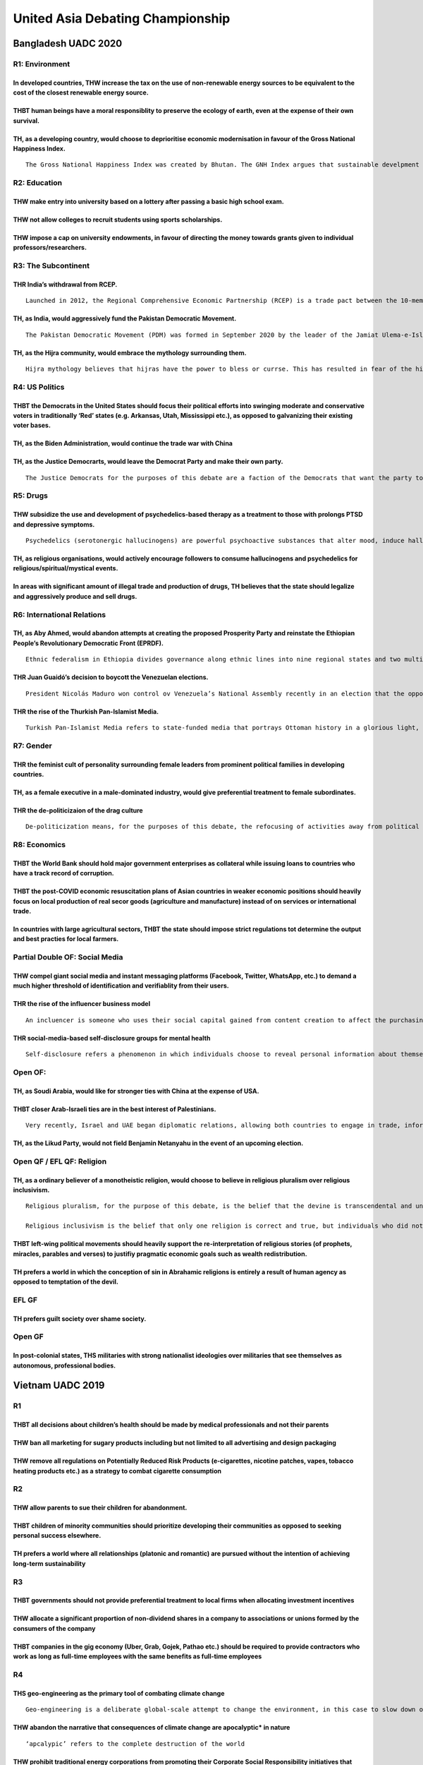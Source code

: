 United Asia Debating Championship
=================================

Bangladesh UADC 2020
--------------------

R1: Environment
~~~~~~~~~~~~~~~

In developed countries, THW increase the tax on the use of non-renewable energy sources to be equivalent to the cost of the closest renewable energy source.
^^^^^^^^^^^^^^^^^^^^^^^^^^^^^^^^^^^^^^^^^^^^^^^^^^^^^^^^^^^^^^^^^^^^^^^^^^^^^^^^^^^^^^^^^^^^^^^^^^^^^^^^^^^^^^^^^^^^^^^^^^^^^^^^^^^^^^^^^^^^^^^^^^^^^^^^^^^^

THBT human beings have a moral responsiblity to preserve the ecology of earth, even at the expense of their own survival.
^^^^^^^^^^^^^^^^^^^^^^^^^^^^^^^^^^^^^^^^^^^^^^^^^^^^^^^^^^^^^^^^^^^^^^^^^^^^^^^^^^^^^^^^^^^^^^^^^^^^^^^^^^^^^^^^^^^^^^^^^

TH, as a developing country, would choose to deprioritise economic modernisation in favour of the Gross National Happiness Index.
^^^^^^^^^^^^^^^^^^^^^^^^^^^^^^^^^^^^^^^^^^^^^^^^^^^^^^^^^^^^^^^^^^^^^^^^^^^^^^^^^^^^^^^^^^^^^^^^^^^^^^^^^^^^^^^^^^^^^^^^^^^^^^^^^

::

   The Gross National Happiness Index was created by Bhutan. The GNH Index argues that sustainable develpment should take a holistic approach towardds notions of progress and give equal importance to non-economic aspects of wellbeing. The GNH Index includes both traditional areas of socio-economic concern such as living standards, health and education and less traditional aspects of culture and psychological wellbeing, It is a holistic reflection of the general wellbeing of the Bhutanese population rather than a subjective psychological ranking of “happiness” alone.

R2: Education
~~~~~~~~~~~~~

THW make entry into university based on a lottery after passing a basic high school exam.
^^^^^^^^^^^^^^^^^^^^^^^^^^^^^^^^^^^^^^^^^^^^^^^^^^^^^^^^^^^^^^^^^^^^^^^^^^^^^^^^^^^^^^^^^

THW not allow colleges to recruit students using sports scholarships.
^^^^^^^^^^^^^^^^^^^^^^^^^^^^^^^^^^^^^^^^^^^^^^^^^^^^^^^^^^^^^^^^^^^^^

THW impose a cap on university endowments, in favour of directing the money towards grants given to individual professors/researchers.
^^^^^^^^^^^^^^^^^^^^^^^^^^^^^^^^^^^^^^^^^^^^^^^^^^^^^^^^^^^^^^^^^^^^^^^^^^^^^^^^^^^^^^^^^^^^^^^^^^^^^^^^^^^^^^^^^^^^^^^^^^^^^^^^^^^^^^

R3: The Subcontinent
~~~~~~~~~~~~~~~~~~~~

THR India’s withdrawal from RCEP.
^^^^^^^^^^^^^^^^^^^^^^^^^^^^^^^^^

::

   Launched in 2012, the Regional Comprehensive Economic Partnership (RCEP) is a trade pact between the 10-member ASEAN bloc, along with China, Japan, South Korea, Australia and New Zealand. India had been due to sign but pulled out last year. The deal includes 2.1 billion people, with RCEP’s members accounting for around 30 percent of global GDP. Its aim is to lower tariffs, open up trade in services and promote investment to help emerging economies catch up with the rest of the world.

TH, as India, would aggressively fund the Pakistan Democratic Movement.
^^^^^^^^^^^^^^^^^^^^^^^^^^^^^^^^^^^^^^^^^^^^^^^^^^^^^^^^^^^^^^^^^^^^^^^

::

   The Pakistan Democratic Movement (PDM) was formed in September 2020 by the leader of the Jamiat Ulema-e-Islam, and is mae of 11 political parties, with the main goal of opposing Imran Khan’s Tehreek-e-Insaf party. It represents almost the entirety of the Pakistani political spectrum and has brought together the two mainstream but rival political parties, the Pakistan People’s Party (PPP) led by Bilawal Bhutto and the Pakistan Muslim League (PML) led by the exiled Nawaz Sharif, but currently headed by his daughter Maryam.

TH, as the Hijra community, would embrace the mythology surrounding them.
^^^^^^^^^^^^^^^^^^^^^^^^^^^^^^^^^^^^^^^^^^^^^^^^^^^^^^^^^^^^^^^^^^^^^^^^^

::

   Hijra mythology believes that hijras have the power to bless or currse. This has resulted in fear of the hijra community, as in some areas they are hired as tax collectors to ensure compliance. They often force themselves into special occasions, such as weddings or the birth of a child, to demand payment in exchange for blessings. As a result, Hijra communities often live in close-knit communities, isolated from mainstream society.

R4: US Politics
~~~~~~~~~~~~~~~

THBT the Democrats in the United States should focus their political efforts into swinging moderate and conservative voters in traditionally ‘Red’ states (e.g. Arkansas, Utah, Mississippi etc.), as opposed to galvanizing their existing voter bases.
^^^^^^^^^^^^^^^^^^^^^^^^^^^^^^^^^^^^^^^^^^^^^^^^^^^^^^^^^^^^^^^^^^^^^^^^^^^^^^^^^^^^^^^^^^^^^^^^^^^^^^^^^^^^^^^^^^^^^^^^^^^^^^^^^^^^^^^^^^^^^^^^^^^^^^^^^^^^^^^^^^^^^^^^^^^^^^^^^^^^^^^^^^^^^^^^^^^^^^^^^^^^^^^^^^^^^^^^^^^^^^^^^^^^^^^^^^^^^^^^^^^^^^^^

TH, as the Biden Administration, would continue the trade war with China
^^^^^^^^^^^^^^^^^^^^^^^^^^^^^^^^^^^^^^^^^^^^^^^^^^^^^^^^^^^^^^^^^^^^^^^^

TH, as the Justice Democrarts, would leave the Democrat Party and make their own party.
^^^^^^^^^^^^^^^^^^^^^^^^^^^^^^^^^^^^^^^^^^^^^^^^^^^^^^^^^^^^^^^^^^^^^^^^^^^^^^^^^^^^^^^

::

   The Justice Democrats for the purposes of this debate are a faction of the Democrats that want the party to move further left and stand of for universal healthcare, banning on corporate donotions in politics, and the Green New Deal. This includes, but not limited to Bernie Sanders and members of “The Squad” (Ilhan Omar, Alexandria Ocasio-Cortez, Rashida Tlaib, and Ayanna Pressley).

R5: Drugs
~~~~~~~~~

THW subsidize the use and development of psychedelics-based therapy as a treatment to those with prolongs PTSD and depressive symptoms.
^^^^^^^^^^^^^^^^^^^^^^^^^^^^^^^^^^^^^^^^^^^^^^^^^^^^^^^^^^^^^^^^^^^^^^^^^^^^^^^^^^^^^^^^^^^^^^^^^^^^^^^^^^^^^^^^^^^^^^^^^^^^^^^^^^^^^^^

::

   Psychedelics (serotonergic hallucinogens) are powerful psychoactive substances that alter mood, induce hallucinations and cause perceptual anomalies. They are also known to stimulate/encourage introspecttion.

TH, as religious organisations, would actively encourage followers to consume hallucinogens and psychedelics for religious/spiritual/mystical events.
^^^^^^^^^^^^^^^^^^^^^^^^^^^^^^^^^^^^^^^^^^^^^^^^^^^^^^^^^^^^^^^^^^^^^^^^^^^^^^^^^^^^^^^^^^^^^^^^^^^^^^^^^^^^^^^^^^^^^^^^^^^^^^^^^^^^^^^^^^^^^^^^^^^^^

In areas with significant amount of illegal trade and production of drugs, TH believes that the state should legalize and aggressively produce and sell drugs.
^^^^^^^^^^^^^^^^^^^^^^^^^^^^^^^^^^^^^^^^^^^^^^^^^^^^^^^^^^^^^^^^^^^^^^^^^^^^^^^^^^^^^^^^^^^^^^^^^^^^^^^^^^^^^^^^^^^^^^^^^^^^^^^^^^^^^^^^^^^^^^^^^^^^^^^^^^^^^^

R6: International Relations
~~~~~~~~~~~~~~~~~~~~~~~~~~~

TH, as Aby Ahmed, would abandon attempts at creating the proposed Prosperity Party and reinstate the Ethiopian People’s Revolutionary Democratic Front (EPRDF).
^^^^^^^^^^^^^^^^^^^^^^^^^^^^^^^^^^^^^^^^^^^^^^^^^^^^^^^^^^^^^^^^^^^^^^^^^^^^^^^^^^^^^^^^^^^^^^^^^^^^^^^^^^^^^^^^^^^^^^^^^^^^^^^^^^^^^^^^^^^^^^^^^^^^^^^^^^^^^^^

::

   Ethnic federalism in Ethiopia divides governance along ethnic lines into nine regional states and two multiethnic “chartered administrations”. The Ethiopian People’s Revolutionary Democratic Front (EPRDF) was an ethnic federalist political coalition in Ethiopia. The Prosperity Party was established as a national party and successor to the EPRDF by Prime Minister Abiy Ahmed and it will run for the first time in the 2021 election.

THR Juan Guaidó’s decision to boycott the Venezuelan elections.
^^^^^^^^^^^^^^^^^^^^^^^^^^^^^^^^^^^^^^^^^^^^^^^^^^^^^^^^^^^^^^^

::

   President Nicolás Maduro won control ov Venezuela’s National Assembly recently in an election that the opposition, Juan Guaidó urged voters to boycott. National Assembly President Juan Guaidó and his allies decliend to seek reelection, saying they didn’t trust the authoritarian Maduro to hold a fair vote,. In their absence, most of the candidates were Maduro allies or supporters.

THR the rise of the Thurkish Pan-Islamist Media.
^^^^^^^^^^^^^^^^^^^^^^^^^^^^^^^^^^^^^^^^^^^^^^^^

::

   Turkish Pan-Islamist Media refers to state-funded media that portrays Ottoman history in a glorious light, crafting fictional stories surrounding historical figures. These shows have been very popular among the Turkish public as well as Muslim audiences abroad.

R7: Gender
~~~~~~~~~~

THR the feminist cult of personality surrounding female leaders from prominent political families in developing countries.
^^^^^^^^^^^^^^^^^^^^^^^^^^^^^^^^^^^^^^^^^^^^^^^^^^^^^^^^^^^^^^^^^^^^^^^^^^^^^^^^^^^^^^^^^^^^^^^^^^^^^^^^^^^^^^^^^^^^^^^^^^

TH, as a female executive in a male-dominated industry, would give preferential treatment to female subordinates.
^^^^^^^^^^^^^^^^^^^^^^^^^^^^^^^^^^^^^^^^^^^^^^^^^^^^^^^^^^^^^^^^^^^^^^^^^^^^^^^^^^^^^^^^^^^^^^^^^^^^^^^^^^^^^^^^^

THR the de-politicizaion of the drag culture
^^^^^^^^^^^^^^^^^^^^^^^^^^^^^^^^^^^^^^^^^^^^

::

   De-politicization means, for the purposes of this debate, the refocusing of activities away from political advocacy, protests, and social changes onto other apolitical activities centered around a culture's art form and entertainment aspects.

R8: Economics
~~~~~~~~~~~~~

THBT the World Bank should hold major government enterprises as collateral while issuing loans to countries who have a track record of corruption.
^^^^^^^^^^^^^^^^^^^^^^^^^^^^^^^^^^^^^^^^^^^^^^^^^^^^^^^^^^^^^^^^^^^^^^^^^^^^^^^^^^^^^^^^^^^^^^^^^^^^^^^^^^^^^^^^^^^^^^^^^^^^^^^^^^^^^^^^^^^^^^^^^^

THBT the post-COVID economic resuscitation plans of Asian countries in weaker economic positions should heavily focus on local production of real secor goods (agriculture and manufacture) instead of on services or international trade.
^^^^^^^^^^^^^^^^^^^^^^^^^^^^^^^^^^^^^^^^^^^^^^^^^^^^^^^^^^^^^^^^^^^^^^^^^^^^^^^^^^^^^^^^^^^^^^^^^^^^^^^^^^^^^^^^^^^^^^^^^^^^^^^^^^^^^^^^^^^^^^^^^^^^^^^^^^^^^^^^^^^^^^^^^^^^^^^^^^^^^^^^^^^^^^^^^^^^^^^^^^^^^^^^^^^^^^^^^^^^^^^^^^^^^^^^^^

In countries with large agricultural sectors, THBT the state should impose strict regulations tot determine the output and best practies for local farmers.
^^^^^^^^^^^^^^^^^^^^^^^^^^^^^^^^^^^^^^^^^^^^^^^^^^^^^^^^^^^^^^^^^^^^^^^^^^^^^^^^^^^^^^^^^^^^^^^^^^^^^^^^^^^^^^^^^^^^^^^^^^^^^^^^^^^^^^^^^^^^^^^^^^^^^^^^^^^

Partial Double OF: Social Media
~~~~~~~~~~~~~~~~~~~~~~~~~~~~~~~

THW compel giant social media and instant messaging platforms (Facebook, Twitter, WhatsApp, etc.) to demand a much higher threshold of identification and verifiablity from their users.
^^^^^^^^^^^^^^^^^^^^^^^^^^^^^^^^^^^^^^^^^^^^^^^^^^^^^^^^^^^^^^^^^^^^^^^^^^^^^^^^^^^^^^^^^^^^^^^^^^^^^^^^^^^^^^^^^^^^^^^^^^^^^^^^^^^^^^^^^^^^^^^^^^^^^^^^^^^^^^^^^^^^^^^^^^^^^^^^^^^^^^^^

THR the rise of the influencer business model
^^^^^^^^^^^^^^^^^^^^^^^^^^^^^^^^^^^^^^^^^^^^^

::

   An incluencer is someone who uses their social capital gained from content creation to affect the purchasing decision of others. They have a following in a disinct niche, with whom they actively engage. The influencer business model is one in which influencers create branded content on a variety of product and/or services in exchange for monetary or other forms of compensation.

THR social-media-based self-disclosure groups for mental health
^^^^^^^^^^^^^^^^^^^^^^^^^^^^^^^^^^^^^^^^^^^^^^^^^^^^^^^^^^^^^^^

::

   Self-disclosure refers a phenomenon in which individuals choose to reveal personal information about themselves to others. Self-disclosure groups encourage members to share personal and community-based experiences to diagnose and give advice to each other on mental health.

Open OF:
~~~~~~~~

TH, as Soudi Arabia, would like for stronger ties with China at the expense of USA.
^^^^^^^^^^^^^^^^^^^^^^^^^^^^^^^^^^^^^^^^^^^^^^^^^^^^^^^^^^^^^^^^^^^^^^^^^^^^^^^^^^^

THBT closer Arab-Israeli ties are in the best interest of Palestinians.
^^^^^^^^^^^^^^^^^^^^^^^^^^^^^^^^^^^^^^^^^^^^^^^^^^^^^^^^^^^^^^^^^^^^^^^

::

   Very recently, Israel and UAE began diplomatic relations, allowing both countries to engage in trade, information sharing, and tourism. As part of the deal, Israel agreed to postpone their annexaion of a part of the West Bank. Following UAE's footsteps, Bahrain too has normalized relations with Israel. Before the UAE and Bahrain, Egypt and Jordan were the only Arab countries to recognize Israel. 

TH, as the Likud Party, would not field Benjamin Netanyahu in the event of an upcoming election.
^^^^^^^^^^^^^^^^^^^^^^^^^^^^^^^^^^^^^^^^^^^^^^^^^^^^^^^^^^^^^^^^^^^^^^^^^^^^^^^^^^^^^^^^^^^^^^^^

Open QF / EFL QF: Religion
~~~~~~~~~~~~~~~~~~~~~~~~~~

TH, as a ordinary believer of a monotheistic religion, would choose to believe in religious pluralism over religious inclusivism.
^^^^^^^^^^^^^^^^^^^^^^^^^^^^^^^^^^^^^^^^^^^^^^^^^^^^^^^^^^^^^^^^^^^^^^^^^^^^^^^^^^^^^^^^^^^^^^^^^^^^^^^^^^^^^^^^^^^^^^^^^^^^^^^^^

::

   Religious pluralism, for the purpose of this debate, is the belief that the devine is transcendental and unknownable to individuals, and hence all religions are merely equally valid interpretations of the unknownable.

   Religious inclusivism is the belief that only one religion is correct and true, but individuals who did not have the opportunity to be converted into the one true faith can still attain salvation, if they abide by the moral codes they have.

THBT left-wing political movements should heavily support the re-interpretation of religious stories (of prophets, miracles, parables and verses) to justifiy pragmatic economic goals such as wealth redistribution.
^^^^^^^^^^^^^^^^^^^^^^^^^^^^^^^^^^^^^^^^^^^^^^^^^^^^^^^^^^^^^^^^^^^^^^^^^^^^^^^^^^^^^^^^^^^^^^^^^^^^^^^^^^^^^^^^^^^^^^^^^^^^^^^^^^^^^^^^^^^^^^^^^^^^^^^^^^^^^^^^^^^^^^^^^^^^^^^^^^^^^^^^^^^^^^^^^^^^^^^^^^^^^^^^^^^^^

TH prefers a world in which the conception of sin in Abrahamic religions is entirely a result of human agency as opposed to temptation of the devil.
^^^^^^^^^^^^^^^^^^^^^^^^^^^^^^^^^^^^^^^^^^^^^^^^^^^^^^^^^^^^^^^^^^^^^^^^^^^^^^^^^^^^^^^^^^^^^^^^^^^^^^^^^^^^^^^^^^^^^^^^^^^^^^^^^^^^^^^^^^^^^^^^^^^^

EFL GF
~~~~~~

TH prefers guilt society over shame society.
^^^^^^^^^^^^^^^^^^^^^^^^^^^^^^^^^^^^^^^^^^^^

Open GF
~~~~~~~

In post-colonial states, THS militaries with strong nationalist ideologies over militaries that see themselves as autonomous, professional bodies.
^^^^^^^^^^^^^^^^^^^^^^^^^^^^^^^^^^^^^^^^^^^^^^^^^^^^^^^^^^^^^^^^^^^^^^^^^^^^^^^^^^^^^^^^^^^^^^^^^^^^^^^^^^^^^^^^^^^^^^^^^^^^^^^^^^^^^^^^^^^^^^^^^^

Vietnam UADC 2019
-----------------

R1
~~

THBT all decisions about children’s health should be made by medical professionals and not their parents
^^^^^^^^^^^^^^^^^^^^^^^^^^^^^^^^^^^^^^^^^^^^^^^^^^^^^^^^^^^^^^^^^^^^^^^^^^^^^^^^^^^^^^^^^^^^^^^^^^^^^^^^

THW ban all marketing for sugary products including but not limited to all advertising and design packaging
^^^^^^^^^^^^^^^^^^^^^^^^^^^^^^^^^^^^^^^^^^^^^^^^^^^^^^^^^^^^^^^^^^^^^^^^^^^^^^^^^^^^^^^^^^^^^^^^^^^^^^^^^^^

THW remove all regulations on Potentially Reduced Risk Products (e-cigarettes, nicotine patches, vapes, tobacco heating products etc.) as a strategy to combat cigarette consumption
^^^^^^^^^^^^^^^^^^^^^^^^^^^^^^^^^^^^^^^^^^^^^^^^^^^^^^^^^^^^^^^^^^^^^^^^^^^^^^^^^^^^^^^^^^^^^^^^^^^^^^^^^^^^^^^^^^^^^^^^^^^^^^^^^^^^^^^^^^^^^^^^^^^^^^^^^^^^^^^^^^^^^^^^^^^^^^^^^^^^

R2
~~

THW allow parents to sue their children for abandonment.
^^^^^^^^^^^^^^^^^^^^^^^^^^^^^^^^^^^^^^^^^^^^^^^^^^^^^^^^

THBT children of minority communities should prioritize developing their communities as opposed to seeking personal success elsewhere.
^^^^^^^^^^^^^^^^^^^^^^^^^^^^^^^^^^^^^^^^^^^^^^^^^^^^^^^^^^^^^^^^^^^^^^^^^^^^^^^^^^^^^^^^^^^^^^^^^^^^^^^^^^^^^^^^^^^^^^^^^^^^^^^^^^^^^^

TH prefers a world where all relationships (platonic and romantic) are pursued without the intention of achieving long-term sustainability
^^^^^^^^^^^^^^^^^^^^^^^^^^^^^^^^^^^^^^^^^^^^^^^^^^^^^^^^^^^^^^^^^^^^^^^^^^^^^^^^^^^^^^^^^^^^^^^^^^^^^^^^^^^^^^^^^^^^^^^^^^^^^^^^^^^^^^^^^^

R3
~~

THBT governments should not provide preferential treatment to local firms when allocating investment incentives
^^^^^^^^^^^^^^^^^^^^^^^^^^^^^^^^^^^^^^^^^^^^^^^^^^^^^^^^^^^^^^^^^^^^^^^^^^^^^^^^^^^^^^^^^^^^^^^^^^^^^^^^^^^^^^^

THW allocate a significant proportion of non-dividend shares in a company to associations or unions formed by the consumers of the company
^^^^^^^^^^^^^^^^^^^^^^^^^^^^^^^^^^^^^^^^^^^^^^^^^^^^^^^^^^^^^^^^^^^^^^^^^^^^^^^^^^^^^^^^^^^^^^^^^^^^^^^^^^^^^^^^^^^^^^^^^^^^^^^^^^^^^^^^^^

THBT companies in the gig economy (Uber, Grab, Gojek, Pathao etc.) should be required to provide contractors who work as long as full-time employees with the same benefits as full-time employees
^^^^^^^^^^^^^^^^^^^^^^^^^^^^^^^^^^^^^^^^^^^^^^^^^^^^^^^^^^^^^^^^^^^^^^^^^^^^^^^^^^^^^^^^^^^^^^^^^^^^^^^^^^^^^^^^^^^^^^^^^^^^^^^^^^^^^^^^^^^^^^^^^^^^^^^^^^^^^^^^^^^^^^^^^^^^^^^^^^^^^^^^^^^^^^^^^^

R4
~~

THS geo-engineering as the primary tool of combating climate change
^^^^^^^^^^^^^^^^^^^^^^^^^^^^^^^^^^^^^^^^^^^^^^^^^^^^^^^^^^^^^^^^^^^

::

   Geo-engineering is a deliberate global-scale attempt to change the environment, in this case to slow down or reverse climate change. Theoretical projects that have been proposed include: dumping iron dust into oceans to encourage algae growth that absorbs carbon dioxide from the sky; sppraying special aerosols into the sky or injectin seawater into clouds to make them more reflective of sunlight

THW abandon the narrative that consequences of climate change are apocalyptic\* in nature
^^^^^^^^^^^^^^^^^^^^^^^^^^^^^^^^^^^^^^^^^^^^^^^^^^^^^^^^^^^^^^^^^^^^^^^^^^^^^^^^^^^^^^^^^

::

   ‘apcalypic’ refers to the complete destruction of the world

THW prohibit traditional energy corporations from promoting their Corporate Social Responsibility initiatives that focus on green technology
^^^^^^^^^^^^^^^^^^^^^^^^^^^^^^^^^^^^^^^^^^^^^^^^^^^^^^^^^^^^^^^^^^^^^^^^^^^^^^^^^^^^^^^^^^^^^^^^^^^^^^^^^^^^^^^^^^^^^^^^^^^^^^^^^^^^^^^^^^^^

R5
~~

THR the fall of the Muslim Brotherhood government in Egypt
^^^^^^^^^^^^^^^^^^^^^^^^^^^^^^^^^^^^^^^^^^^^^^^^^^^^^^^^^^

::

   The Muslim Brotherhood was a democratically elected party in Egypt, voted in power after the overthrow of Hosni Mubarak in the 2011 Arab Spring. However, after being elected to power, they pivoted the country towards increased religious conservatism, concentration of power in the hands of the head of state, and disruption of existing military and geopolitical alliances in the region. Within a year of elections, the citizens rioted against the government, leading to a takeover and crackdown of the Muslim Brotherhood by the military-backed regime of Fattah Al Sisi, which has been in power ever since.

THBT the United States should halt all efforts to overthrow the Maduro regime
^^^^^^^^^^^^^^^^^^^^^^^^^^^^^^^^^^^^^^^^^^^^^^^^^^^^^^^^^^^^^^^^^^^^^^^^^^^^^

TH, as the United States, Would not military intervention
^^^^^^^^^^^^^^^^^^^^^^^^^^^^^^^^^^^^^^^^^^^^^^^^^^^^^^^^^

R6
~~

TH, as the transgender community, would oppose the use of female-image consultants by trans women
^^^^^^^^^^^^^^^^^^^^^^^^^^^^^^^^^^^^^^^^^^^^^^^^^^^^^^^^^^^^^^^^^^^^^^^^^^^^^^^^^^^^^^^^^^^^^^^^^

TH, as the feminist movement, should doxx women whom they believe have falsely accused men of sexual harassment (e.g. Amber Heard)
^^^^^^^^^^^^^^^^^^^^^^^^^^^^^^^^^^^^^^^^^^^^^^^^^^^^^^^^^^^^^^^^^^^^^^^^^^^^^^^^^^^^^^^^^^^^^^^^^^^^^^^^^^^^^^^^^^^^^^^^^^^^^^^^^^

::

   Doxx: aggressively search for and publish both publish both publicly existing and private information of the individual

THBT intersex athletes with elevated testosterone levels should not be allowed to participate in women’s athletics without undergoing hormone therapy
^^^^^^^^^^^^^^^^^^^^^^^^^^^^^^^^^^^^^^^^^^^^^^^^^^^^^^^^^^^^^^^^^^^^^^^^^^^^^^^^^^^^^^^^^^^^^^^^^^^^^^^^^^^^^^^^^^^^^^^^^^^^^^^^^^^^^^^^^^^^^^^^^^^^^

R7
~~

THBT progressive political candidates should not accept large donations (cash, product or services) from rich donors/corporations
^^^^^^^^^^^^^^^^^^^^^^^^^^^^^^^^^^^^^^^^^^^^^^^^^^^^^^^^^^^^^^^^^^^^^^^^^^^^^^^^^^^^^^^^^^^^^^^^^^^^^^^^^^^^^^^^^^^^^^^^^^^^^^^^^

TH prefers a world where political discourse does not include discussions of any candidate’s personal experiences or character
^^^^^^^^^^^^^^^^^^^^^^^^^^^^^^^^^^^^^^^^^^^^^^^^^^^^^^^^^^^^^^^^^^^^^^^^^^^^^^^^^^^^^^^^^^^^^^^^^^^^^^^^^^^^^^^^^^^^^^^^^^^^^^

THBT the US Democratic Party should restrict the number of candidates announcing Presidential runs for 2020
^^^^^^^^^^^^^^^^^^^^^^^^^^^^^^^^^^^^^^^^^^^^^^^^^^^^^^^^^^^^^^^^^^^^^^^^^^^^^^^^^^^^^^^^^^^^^^^^^^^^^^^^^^^

R8
~~

TH prefers a world where there are fewer but larger charitable organizations combating poverty
^^^^^^^^^^^^^^^^^^^^^^^^^^^^^^^^^^^^^^^^^^^^^^^^^^^^^^^^^^^^^^^^^^^^^^^^^^^^^^^^^^^^^^^^^^^^^^

THW require all parents to set up a child trut fund\* as a precondition to having children. \*A Child Trust Fund (CTF) is a long-term savings or investment account for children that is only accessible to them when they reach 18. #### You are the CEO of a charity which provides educational scholarships to students from a poor ethnic minority with historically low guaduation rates, you discover that your program has not resulted in significant improvement in those students’ graduation rates. THW hide the data ### EFL GF #### TH supports paying reparations to communities that have suffered from historical injustices #### THBT multicultural states should actively impose a singular national identity (e.g. history, culture, language) #### THBT former British colonies should no longer allow the maintenance of all physical remnants of colonial history (architecture, paintings, etc.) ### Open Oct Finals #### TH, as South Korea, would recognize North Korea as a nuclear power #### THBT developing countries in Asia should reject the adoption of Huawei technology #### TH, as the India National Congress, would appeal to religious nationalism as a political strategy
^^^^^^^^^^^^^^^^^^^^^^^^^^^^^^^^^^^^^^^^^^^^^^^^^^^^^^^^^^^^^^^^^^^^^^^^^^^^^^^^^^^^^^^^^^^^^^^^^^^^^^^^^^^^^^^^^^^^^^^^^^^^^^^^^^^^^^^^^^^^^^^^^^^^^^^^^^^^^^^^^^^^^^^^^^^^^^^^^^^^^^^^^^^^^^^^^^^^^^^^^^^^^^^^^^^^^^^^^^^^^^^^^^^^^^^^^^^^^^^^^^^^^^^^^^^^^^^^^^^^^^^^^^^^^^^^^^^^^^^^^^^^^^^^^^^^^^^^^^^^^^^^^^^^^^^^^^^^^^^^^^^^^^^^^^^^^^^^^^^^^^^^^^^^^^^^^^^^^^^^^^^^^^^^^^^^^^^^^^^^^^^^^^^^^^^^^^^^^^^^^^^^^^^^^^^^^^^^^^^^^^^^^^^^^^^^^^^^^^^^^^^^^^^^^^^^^^^^^^^^^^^^^^^^^^^^^^^^^^^^^^^^^^^^^^^^^^^^^^^^^^^^^^^^^^^^^^^^^^^^^^^^^^^^^^^^^^^^^^^^^^^^^^^^^^^^^^^^^^^^^^^^^^^^^^^^^^^^^^^^^^^^^^^^^^^^^^^^^^^^^^^^^^^^^^^^^^^^^^^^^^^^^^^^^^^^^^^^^^^^^^^^^^^^^^^^^^^^^^^^^^^^^^^^^^^^^^^^^^^^^^^^^^^^^^^^^^^^^^^^^^^^^^^^^^^^^^^^^^^^^^^^^^^^^^^^^^^^^^^^^^^^^^^^^^^^^^^^^^^^^^^^^^^^^^^^^^^^^^^^^^^^^^^^^^^^^^^^^^^^^^^^^^^^^^^^^^^^^^^^^^^^^^^^^^^^^^^^^^^^^^^^^^^^^^^^^^^^^^^^^^^^^^^^^^^^^^^^^^^^^^^^^^^^^^^^^^^^^^^^^^^^^^^^^^^^^^^^^^^^^^^^^^^^^^^^^^^^^^^^^^^^^^^^^^^^^^^^^^^^^^^^^^^^^^^^^^^^^^^^^^^^^^^^^^^^^^^^^^^^^^^^^^^^^^^^^^^^^^^^^^^^^^^^^^^^^^^^^^^^^^^^^^^^^^^^^^^^^^^^^^^^^^^^^^^^^^^^^^^^^^^^^^^^^^^^^^^^^^^^^^^^^^^^^^^^^^^^^^^^^^^^^^^^^^^^^^^^^^^^^^^^^^^^^^^^^^^^^^^^^^^^^^^^^

::

   The Indian National Congress is one of the main opposition parties in India. It ruled India for most of its post-independence in 1947 to 2014, when they lost the general election to the Bharatiya Janata Party, a Hindu nationalist party. In the recent 2019 elections, the BJP once again won the election by a convincing margin of 303 seats to INC’s 52, out of 545 seats.

Open Quarter Finals/EFL Quarter Finals
~~~~~~~~~~~~~~~~~~~~~~~~~~~~~~~~~~~~~~

THBT the pro-choice movement should adopt the strategy of interpreting scriptures in favor of abortion
^^^^^^^^^^^^^^^^^^^^^^^^^^^^^^^^^^^^^^^^^^^^^^^^^^^^^^^^^^^^^^^^^^^^^^^^^^^^^^^^^^^^^^^^^^^^^^^^^^^^^^

TH, as organizations within Abrahamic faiths, would abandon the notion that followers have a moral duty to proselytize
^^^^^^^^^^^^^^^^^^^^^^^^^^^^^^^^^^^^^^^^^^^^^^^^^^^^^^^^^^^^^^^^^^^^^^^^^^^^^^^^^^^^^^^^^^^^^^^^^^^^^^^^^^^^^^^^^^^^^^

THBT it is in the interests of non-believers to oppose any movements that attach the faiths of believers
^^^^^^^^^^^^^^^^^^^^^^^^^^^^^^^^^^^^^^^^^^^^^^^^^^^^^^^^^^^^^^^^^^^^^^^^^^^^^^^^^^^^^^^^^^^^^^^^^^^^^^^^

Open Semi Finals/EFL Semi Finals
~~~~~~~~~~~~~~~~~~~~~~~~~~~~~~~~

THBT governments should be given the option to compel companies to publicly release algorithms that use demographic data
^^^^^^^^^^^^^^^^^^^^^^^^^^^^^^^^^^^^^^^^^^^^^^^^^^^^^^^^^^^^^^^^^^^^^^^^^^^^^^^^^^^^^^^^^^^^^^^^^^^^^^^^^^^^^^^^^^^^^^^^

THS Facebook’s current current moderation policies
^^^^^^^^^^^^^^^^^^^^^^^^^^^^^^^^^^^^^^^^^^^^^^^^^^

THS the Right to be Forgotten\*
^^^^^^^^^^^^^^^^^^^^^^^^^^^^^^^

::

   The right to be forgotten refers the right of individuals to have information, videos or photographs of them deleted from publicly available sources e.g. the Internet

Open Grand Final
~~~~~~~~~~~~~~~~

THR the rise of corporate mindfulness programs
^^^^^^^^^^^^^^^^^^^^^^^^^^^^^^^^^^^^^^^^^^^^^^

::

   Mindfulness is defined as the practice of paying attention to thoughts and feelings without judging whether they are right or wrong, and is commonly taught as a technique to deal with stress and anxiety. 22% of employers in the United States provide programs to teach their employees mindfulness and meditation. These companies include Google, Nike, Apple.

THR the practice of Asians adopting Western names
^^^^^^^^^^^^^^^^^^^^^^^^^^^^^^^^^^^^^^^^^^^^^^^^^

THR the widespread narrative that living a long life is inherently good
^^^^^^^^^^^^^^^^^^^^^^^^^^^^^^^^^^^^^^^^^^^^^^^^^^^^^^^^^^^^^^^^^^^^^^^

Hanoi Debate Open (Pre UADC 2019)
---------------------------------

.. _r1-1:

R1
~~

THW shut down underperforming schools
^^^^^^^^^^^^^^^^^^^^^^^^^^^^^^^^^^^^^

THBT schools should not motivate children to believe that anyone can succeed through hard work regardless of their background
^^^^^^^^^^^^^^^^^^^^^^^^^^^^^^^^^^^^^^^^^^^^^^^^^^^^^^^^^^^^^^^^^^^^^^^^^^^^^^^^^^^^^^^^^^^^^^^^^^^^^^^^^^^^^^^^^^^^^^^^^^^^^

TH, as the United States, would make public colleges, universities, and trade schools tuition-free
^^^^^^^^^^^^^^^^^^^^^^^^^^^^^^^^^^^^^^^^^^^^^^^^^^^^^^^^^^^^^^^^^^^^^^^^^^^^^^^^^^^^^^^^^^^^^^^^^^

.. _r2-1:

R2
~~

TH regrets the commercialization of pride week events
^^^^^^^^^^^^^^^^^^^^^^^^^^^^^^^^^^^^^^^^^^^^^^^^^^^^^

THBT pride events in conservative countries do more harm than good
^^^^^^^^^^^^^^^^^^^^^^^^^^^^^^^^^^^^^^^^^^^^^^^^^^^^^^^^^^^^^^^^^^

TH regrets the emphasis placed on coming out
^^^^^^^^^^^^^^^^^^^^^^^^^^^^^^^^^^^^^^^^^^^^

.. _r3-1:

R3
~~

TH regrets the EU’s decision to phase out palm oil
^^^^^^^^^^^^^^^^^^^^^^^^^^^^^^^^^^^^^^^^^^^^^^^^^^

::

   The EU has recently concluded that the cultivation of palm oil, mostly undertaken in Indonesia and Malaysia, results in excessive deforestation. It should therefore not be eligible to count toward EU renewable transport targets for national governments. The EU has also banned subsidies for palm oil. Palm oil is used in pizza, doughnuts, chocolate, deodorant, shampoo, toothpaste and lipstick. It’s also used in animal feed and as a biofuel in many parts of the world.

TH regrets the global shutdown of civilian nuclear power plants
^^^^^^^^^^^^^^^^^^^^^^^^^^^^^^^^^^^^^^^^^^^^^^^^^^^^^^^^^^^^^^^

THW impose a tax on meat
^^^^^^^^^^^^^^^^^^^^^^^^

.. _r4-1:

R4
~~

TH would reserve seats on the board of directors of companies for women
^^^^^^^^^^^^^^^^^^^^^^^^^^^^^^^^^^^^^^^^^^^^^^^^^^^^^^^^^^^^^^^^^^^^^^^

THBT self-identified pro-choice activists who have had an abortion should not publicly discuss their regret or grief about their experiences
^^^^^^^^^^^^^^^^^^^^^^^^^^^^^^^^^^^^^^^^^^^^^^^^^^^^^^^^^^^^^^^^^^^^^^^^^^^^^^^^^^^^^^^^^^^^^^^^^^^^^^^^^^^^^^^^^^^^^^^^^^^^^^^^^^^^^^^^^^^^

TH, as a feminist, would only join gender-segregated labor unions
^^^^^^^^^^^^^^^^^^^^^^^^^^^^^^^^^^^^^^^^^^^^^^^^^^^^^^^^^^^^^^^^^

.. _r5-1:

R5
~~

TH opposes the widespread adoption of facial-recognition technology
^^^^^^^^^^^^^^^^^^^^^^^^^^^^^^^^^^^^^^^^^^^^^^^^^^^^^^^^^^^^^^^^^^^

::

   A facial recognition system is a technology that can identify people’s faces from videos and photos (e.g. Facebook auto-tagging photos). These systems identify people by comparing photos and videos of people with photos of people that they already have in a database.

In cities with developed public transport systems, THW tax ride-hailing services like Uber and Grab
^^^^^^^^^^^^^^^^^^^^^^^^^^^^^^^^^^^^^^^^^^^^^^^^^^^^^^^^^^^^^^^^^^^^^^^^^^^^^^^^^^^^^^^^^^^^^^^^^^^

THW impose significant taxes on companies that replace human workers with machines
^^^^^^^^^^^^^^^^^^^^^^^^^^^^^^^^^^^^^^^^^^^^^^^^^^^^^^^^^^^^^^^^^^^^^^^^^^^^^^^^^^

9th United Asian Debating Championship(2018)
--------------------------------------------

.. _r2-2:

R2
~~

THBT NATO countries should support Trump’s decision to back out ofthe Iran Nuclear Deal.
^^^^^^^^^^^^^^^^^^^^^^^^^^^^^^^^^^^^^^^^^^^^^^^^^^^^^^^^^^^^^^^^^^^^^^^^^^^^^^^^^^^^^^^^

TH as Iran, whould covertly restart and accelerate the acquisition of nuclear weapons.
^^^^^^^^^^^^^^^^^^^^^^^^^^^^^^^^^^^^^^^^^^^^^^^^^^^^^^^^^^^^^^^^^^^^^^^^^^^^^^^^^^^^^^

THBT South Korea should donounce interests and plans of unification, and ecognise North Korea asa legitimate sovereign state.
^^^^^^^^^^^^^^^^^^^^^^^^^^^^^^^^^^^^^^^^^^^^^^^^^^^^^^^^^^^^^^^^^^^^^^^^^^^^^^^^^^^^^^^^^^^^^^^^^^^^^^^^^^^^^^^^^^^^^^^^^^^^^

.. _r3-2:

R3
~~

THR Judical Activism.
^^^^^^^^^^^^^^^^^^^^^

::

   Judical activism refers to judical rulings that are suspected of being based on personal pursuit of social justice rather than the traditional interpretation of the law. Judical activism can be narrowly defined as one or more of three possibile actions overturninglaws as unconstitutional, overturning udical precedent, and rulingagains a prferred nterpretation of the constitution, in favour of personal political leanings.

THW lower the burden of proof in cause of sexual assault to a balance of probabilities in a court of law.
^^^^^^^^^^^^^^^^^^^^^^^^^^^^^^^^^^^^^^^^^^^^^^^^^^^^^^^^^^^^^^^^^^^^^^^^^^^^^^^^^^^^^^^^^^^^^^^^^^^^^^^^^

::

   BEYOND REASONABLE DOUBT

   Currently for someone to be found guilty of criminal misconduct, they have to be found guilty “beyond a reasonable doubt”.

   Finding someone guilty based on “Balance of probabilities” means that it is merely more likely than not that the person is guilty. It means that it is probable, i.e., the probability that some event happens is more than 50%.

THW allow the retrospective application of laws for felonies that were committed in the period where were not criminalized.
^^^^^^^^^^^^^^^^^^^^^^^^^^^^^^^^^^^^^^^^^^^^^^^^^^^^^^^^^^^^^^^^^^^^^^^^^^^^^^^^^^^^^^^^^^^^^^^^^^^^^^^^^^^^^^^^^^^^^^^^^^^

.. _r4-2:

R4
~~

THW reject party-hopping ex-members of the previous ruling party.
^^^^^^^^^^^^^^^^^^^^^^^^^^^^^^^^^^^^^^^^^^^^^^^^^^^^^^^^^^^^^^^^^

THR the narrative that democracy is the ideal form of governance under all circumstances.
^^^^^^^^^^^^^^^^^^^^^^^^^^^^^^^^^^^^^^^^^^^^^^^^^^^^^^^^^^^^^^^^^^^^^^^^^^^^^^^^^^^^^^^^^

TH as the leader, would curtail media freedom and jail fundementalist-minded dissidents.
^^^^^^^^^^^^^^^^^^^^^^^^^^^^^^^^^^^^^^^^^^^^^^^^^^^^^^^^^^^^^^^^^^^^^^^^^^^^^^^^^^^^^^^^

::

   You are a prograssive leader of a democratic nation that is going through a rise in extremely conservative viewpoints. You are convinced that the prevalence of such political beliefs will inevitably lead to a rise of intorelance and discrimination towards minorities

.. _r5-2:

R5
~~

THW allocate research funds in public universities purely on state-determined utility factors.
^^^^^^^^^^^^^^^^^^^^^^^^^^^^^^^^^^^^^^^^^^^^^^^^^^^^^^^^^^^^^^^^^^^^^^^^^^^^^^^^^^^^^^^^^^^^^^

In countries where tertiary education is heavily subsidised or completely free, THW allow studends who have passed their high school board exam to study any subject in any local university of their choosing.
^^^^^^^^^^^^^^^^^^^^^^^^^^^^^^^^^^^^^^^^^^^^^^^^^^^^^^^^^^^^^^^^^^^^^^^^^^^^^^^^^^^^^^^^^^^^^^^^^^^^^^^^^^^^^^^^^^^^^^^^^^^^^^^^^^^^^^^^^^^^^^^^^^^^^^^^^^^^^^^^^^^^^^^^^^^^^^^^^^^^^^^^^^^^^^^^^^^^^^^^^^^^^^^

THW portray Winston Churchill as a villain of history.
^^^^^^^^^^^^^^^^^^^^^^^^^^^^^^^^^^^^^^^^^^^^^^^^^^^^^^

.. _r6-1:

R6
~~

THR the existence of the Vision Fund.
^^^^^^^^^^^^^^^^^^^^^^^^^^^^^^^^^^^^^

::

   The vision fund is teh result of an alliance forged in 2016 between Mr Masayoshi Son (founder of Softbank, a Japanese telecoms and internet firm) and saudi Arabia’s crown prince, Muhammad bin Salman. The Saudi crown prince handed Mr Son US$45bn as part of his attempt to diversify the kingdom’s economy. The innitial capital attracted more investors-from Abu Dhabi, Apple and others. Together with Softbank’s own US$ 28bn, the Vision Fund exceeded US$100bn. That amount was four times the size of the biggest private-equity fund ever raised, and exceeded the total amount of all venture capital(VC) funds raised globally in 2016. The Vision Fund was informally called “the most powerful investor in our world”. The investment fund has bought into many of the world’s prominent tech companies. These include, but are not limited to Uber, Grab ,Ola, Flipkart, and Autol.

THS cryptocurrencies that seek to work with/for financial institutions (E.g. XRP) over those that seek to disrupt the banking industry(E.g. Bitcoin).
^^^^^^^^^^^^^^^^^^^^^^^^^^^^^^^^^^^^^^^^^^^^^^^^^^^^^^^^^^^^^^^^^^^^^^^^^^^^^^^^^^^^^^^^^^^^^^^^^^^^^^^^^^^^^^^^^^^^^^^^^^^^^^^^^^^^^^^^^^^^^^^^^^^^^

::

   Bitcoin and Ripple(XRP) are digital forms of currency with a limited number of units that can ultimately be mined. Both forms of currency can be transferred from account to account(peer-to-peer, or P2P) without the need for any intervening third party. Ripple is the name for both a digital currency(XRP) and an open payment network within which that currency is transferred. The goal of the Ripple system is to enable people to break free of the “walled gardens” of financial networks, to connect banks and other financial institutions.While Bitcoin is a digital currency intended as a means of payment for goods and services, Ripple is a payment setting, currency exchange and remittance system for direct transfer of assets (e.g. money, gold, etc.) that settles in almost real-time, and is a cheaper, more transparent and secure alternative to transfer system used by banks today, such as the SWIFT payment system. Ripple aimes to become the world’s enterprise blockchain solution for global payments.

THW require a proportionate investment by Multi-National Corporation (MNCs) directed toward rural areas for every capital inflow to urban areas.
^^^^^^^^^^^^^^^^^^^^^^^^^^^^^^^^^^^^^^^^^^^^^^^^^^^^^^^^^^^^^^^^^^^^^^^^^^^^^^^^^^^^^^^^^^^^^^^^^^^^^^^^^^^^^^^^^^^^^^^^^^^^^^^^^^^^^^^^^^^^^^^^

.. _r7-1:

R7
~~

THR the popular portrayal of individuals with mental disorders as crative geniuses.
^^^^^^^^^^^^^^^^^^^^^^^^^^^^^^^^^^^^^^^^^^^^^^^^^^^^^^^^^^^^^^^^^^^^^^^^^^^^^^^^^^^

THW rank all charities based on their effectiveness and give tax breaks accordingly.
^^^^^^^^^^^^^^^^^^^^^^^^^^^^^^^^^^^^^^^^^^^^^^^^^^^^^^^^^^^^^^^^^^^^^^^^^^^^^^^^^^^^

THW make welfare (E.g. Housing grants, food stamps, unemployment income) conditional on finantial necessity only.
^^^^^^^^^^^^^^^^^^^^^^^^^^^^^^^^^^^^^^^^^^^^^^^^^^^^^^^^^^^^^^^^^^^^^^^^^^^^^^^^^^^^^^^^^^^^^^^^^^^^^^^^^^^^^^^^^

.. _r8-1:

R8
~~

THS Ethipoia’s construction of the Grand Ethipian Renaissance Dam (GERD).
^^^^^^^^^^^^^^^^^^^^^^^^^^^^^^^^^^^^^^^^^^^^^^^^^^^^^^^^^^^^^^^^^^^^^^^^^

::

   The Gran Ethiopian Renaissance Dam(GERD) is the centrepeice of Ethipoia’s bid to become Africa’s biggest exporter of electricity. Locatec in the headwaters of the Blue Nile and expected to produce 6,000 magawatts of electricity, the dam will be Africa’s largest hydroelectric power plant (7th largest in the world) and will boost the economic growth of Ethiopia. As a downstream, desert nation, Egypt says the dam wikk disrupt the flow of the Nile to its almost 100 million people, potentially crippling its agricultural sector and industries. Experts say the Nile’s freshwater flow to Egypt may be cut by 25% upon filling of the reservoir. Egypt has been opposed to the idea of the dam and has threatened to spark a war over water supply. The construction of the dam is nearing completion, with Ethiopia expecting to start filling the dam as early as July 2018.

THBT the UN Force Intervention Brigade should be withdrawn from the Democratic Republic of Congo (DRC).
^^^^^^^^^^^^^^^^^^^^^^^^^^^^^^^^^^^^^^^^^^^^^^^^^^^^^^^^^^^^^^^^^^^^^^^^^^^^^^^^^^^^^^^^^^^^^^^^^^^^^^^

::

   The UN Force Intervention Brigade (FIB) is the UN peacekeeping operation specifically tasked to carry out targeted offensive operations to “neutralize and disarm” groups considersd a threat to state authority and civilian security in Democratic Republic of Congo (DRC). The mandate names specific rebel groupes such as the LRA, M23 Movment, and ADF as targets.

   The Democratic Republic of Congo is slowly recovering from a conflict that led to the loss of some five million lives between 1994 and 2003, but many eastern areas are still pleagued by violence as various rebel groupes continue to operate there till today. Currently, more than 100 armed groupes remain active in the Democratic Republic of Congo and many continued to attack civilians, including the Democratic Forces for the Liberation of Rwanda (FDLR) and allied Nyatura groupes, the Allied Democratic Forces (ADF), Nduma Defence of Congo-Renove (NDC-R), the Mazembe, Charles, and Yakutumba Mai Mai groupes, and several Burundian armed groupes. Many of their commanders have been implicated in war crimes, including ethnic massacres, rape, forced recruitment of children, and pillage.

THBT the white community in Zimbabwe should be paid reparations by the State for being subjected to racial discrimination and violence.
^^^^^^^^^^^^^^^^^^^^^^^^^^^^^^^^^^^^^^^^^^^^^^^^^^^^^^^^^^^^^^^^^^^^^^^^^^^^^^^^^^^^^^^^^^^^^^^^^^^^^^^^^^^^^^^^^^^^^^^^^^^^^^^^^^^^^^^

::

   Zimbabwe is a former colonial state. British South Africans and Afrikaner colonists came to Zimbabwe until 1980 when universal enfranchisement and sovereignty were established. Under Robbot Mugbe’s authoritarian regime (1980-2017), the state security apparatus dominated the country and was responsibile for widespread human rights violations against the white community. Mugabe’s government-sanctioned purge in the 200s saw violent seizures of land, murders of white Zimbabweans, and refusal to prosecute those who were responsible for the atrocities.

   The violence against the dwindling white community, particularly against white farmers, persists up to this day.

Open Octo Finals
~~~~~~~~~~~~~~~~

THBT the West should collectively commit to bailing out infrastructure prodects that default o ther Chinese loans.
^^^^^^^^^^^^^^^^^^^^^^^^^^^^^^^^^^^^^^^^^^^^^^^^^^^^^^^^^^^^^^^^^^^^^^^^^^^^^^^^^^^^^^^^^^^^^^^^^^^^^^^^^^^^^^^^^^

TH as Uighurs, would engage in greater social integration with mainstream Chinese culture at the expense of the preservation of their culture, religion and way of life.
^^^^^^^^^^^^^^^^^^^^^^^^^^^^^^^^^^^^^^^^^^^^^^^^^^^^^^^^^^^^^^^^^^^^^^^^^^^^^^^^^^^^^^^^^^^^^^^^^^^^^^^^^^^^^^^^^^^^^^^^^^^^^^^^^^^^^^^^^^^^^^^^^^^^^^^^^^^^^^^^^^^^^^^^

THBT the Vatican should cease all ongoing negotiation with China.
^^^^^^^^^^^^^^^^^^^^^^^^^^^^^^^^^^^^^^^^^^^^^^^^^^^^^^^^^^^^^^^^^

::

   HOLY SEE-BEIJING NEGOTIATIONS

   Ties between China and the Vatican have long been stained by disputes over who can appoint bishops in the country. China’s 12 million Catholics are aplit bewteen underground communities that often recognize the pope and those registered with the state-controlled Catholic Patriotic Assosiacion (CPA) in China. CPA bishops are appointed by the government in collaboration with local Church communities and they refuse to accept the authority of the Pope. Recent negotiations bewteen China and the Vatican would allow Beijing to propose candidates for bishop in China and the Vatican to select candidates from the list presented by the Chinese. This system would be similar to how Hong Kong’s chief executive is elected.

Open Quarter Finals/EFL Pre-Semi Finals
~~~~~~~~~~~~~~~~~~~~~~~~~~~~~~~~~~~~~~~

THR Mattel’s making Barbie dolls out of feminist icons.(e.g. Freida Kahio, Kathryn Watson, Amelia Earhart)
^^^^^^^^^^^^^^^^^^^^^^^^^^^^^^^^^^^^^^^^^^^^^^^^^^^^^^^^^^^^^^^^^^^^^^^^^^^^^^^^^^^^^^^^^^^^^^^^^^^^^^^^^^

THBT feminists should reject the ‘guilt-tripping/shaming’ approach in extremely conservation societies.
^^^^^^^^^^^^^^^^^^^^^^^^^^^^^^^^^^^^^^^^^^^^^^^^^^^^^^^^^^^^^^^^^^^^^^^^^^^^^^^^^^^^^^^^^^^^^^^^^^^^^^^

THS vegan terrorism.
^^^^^^^^^^^^^^^^^^^^

.. _open-semi-finalsefl-semi-finals-1:

Open Semi Finals/EFL Semi Finals
~~~~~~~~~~~~~~~~~~~~~~~~~~~~~~~~

THBT Palestinians should actively pursue permanent resettlement outside of Palestine.
^^^^^^^^^^^^^^^^^^^^^^^^^^^^^^^^^^^^^^^^^^^^^^^^^^^^^^^^^^^^^^^^^^^^^^^^^^^^^^^^^^^^^

THW universally cap military budgets to a small percentage of the GDP.
^^^^^^^^^^^^^^^^^^^^^^^^^^^^^^^^^^^^^^^^^^^^^^^^^^^^^^^^^^^^^^^^^^^^^^

THW remove the US Presidential powers to bypass congressional authorisation for use of military force.
^^^^^^^^^^^^^^^^^^^^^^^^^^^^^^^^^^^^^^^^^^^^^^^^^^^^^^^^^^^^^^^^^^^^^^^^^^^^^^^^^^^^^^^^^^^^^^^^^^^^^^

EFL Grand Final
~~~~~~~~~~~~~~~

THBT parents should introduce their teenage children to robot lovers.
^^^^^^^^^^^^^^^^^^^^^^^^^^^^^^^^^^^^^^^^^^^^^^^^^^^^^^^^^^^^^^^^^^^^^

::

   ROBOT LOVERS

   A few companies are in the process of creating robot lovers. These robots are designed to create emotional support and are supposed to be able to adapt to different personalities to create remance. These robots are also available for sexual gratification.

THW aggresively advocate against procreation in mainstream society.
^^^^^^^^^^^^^^^^^^^^^^^^^^^^^^^^^^^^^^^^^^^^^^^^^^^^^^^^^^^^^^^^^^^

THW celebrate sending one’s parents to homes for the aged(old folks homes).
^^^^^^^^^^^^^^^^^^^^^^^^^^^^^^^^^^^^^^^^^^^^^^^^^^^^^^^^^^^^^^^^^^^^^^^^^^^

.. _open-grand-final-1:

Open Grand Final
~~~~~~~~~~~~~~~~

TH regrets the narrative of hope in the approach to illness, death, and grief.
^^^^^^^^^^^^^^^^^^^^^^^^^^^^^^^^^^^^^^^^^^^^^^^^^^^^^^^^^^^^^^^^^^^^^^^^^^^^^^

In the face of atrocities, THBT death is better than bondage.
^^^^^^^^^^^^^^^^^^^^^^^^^^^^^^^^^^^^^^^^^^^^^^^^^^^^^^^^^^^^^

THW prefer to live in societies where we are constantly reminded of our morality.
^^^^^^^^^^^^^^^^^^^^^^^^^^^^^^^^^^^^^^^^^^^^^^^^^^^^^^^^^^^^^^^^^^^^^^^^^^^^^^^^^

8th United Asian Debating Championship(2017)
--------------------------------------------

R1: Social Justice
~~~~~~~~~~~~~~~~~~

TH regrets the narrative that the empowerment of historically oppressed communities is an intergenerational obligation for members of that community.
^^^^^^^^^^^^^^^^^^^^^^^^^^^^^^^^^^^^^^^^^^^^^^^^^^^^^^^^^^^^^^^^^^^^^^^^^^^^^^^^^^^^^^^^^^^^^^^^^^^^^^^^^^^^^^^^^^^^^^^^^^^^^^^^^^^^^^^^^^^^^^^^^^^^^

THW recognise the sovereignty of all land purchased by indigenous clans or tribes.
^^^^^^^^^^^^^^^^^^^^^^^^^^^^^^^^^^^^^^^^^^^^^^^^^^^^^^^^^^^^^^^^^^^^^^^^^^^^^^^^^^

As the African-American community, THW reject the narrative of blaming structural oppression in favour of embracing one of seizing personal responsibility.
^^^^^^^^^^^^^^^^^^^^^^^^^^^^^^^^^^^^^^^^^^^^^^^^^^^^^^^^^^^^^^^^^^^^^^^^^^^^^^^^^^^^^^^^^^^^^^^^^^^^^^^^^^^^^^^^^^^^^^^^^^^^^^^^^^^^^^^^^^^^^^^^^^^^^^^^^^^

R2: Culture
~~~~~~~~~~~

THBT states should not be allowed to seize private assets that they deem to be historically or culturally significant.
^^^^^^^^^^^^^^^^^^^^^^^^^^^^^^^^^^^^^^^^^^^^^^^^^^^^^^^^^^^^^^^^^^^^^^^^^^^^^^^^^^^^^^^^^^^^^^^^^^^^^^^^^^^^^^^^^^^^^^

TH regrets all art that depicts or is inspired by suicide.
^^^^^^^^^^^^^^^^^^^^^^^^^^^^^^^^^^^^^^^^^^^^^^^^^^^^^^^^^^

In post-revolutionary societies, TH regrets the portrayal of overthrown dictators as absolutely evil.
^^^^^^^^^^^^^^^^^^^^^^^^^^^^^^^^^^^^^^^^^^^^^^^^^^^^^^^^^^^^^^^^^^^^^^^^^^^^^^^^^^^^^^^^^^^^^^^^^^^^^

R3: Asia
~~~~~~~~

TH, as Pakistan, would reject the development of the China-Pakistan Economic Corridor.
^^^^^^^^^^^^^^^^^^^^^^^^^^^^^^^^^^^^^^^^^^^^^^^^^^^^^^^^^^^^^^^^^^^^^^^^^^^^^^^^^^^^^^

TH supports the establishment of an ASEAN body with jurisdiction to prosecute human rights violations.
^^^^^^^^^^^^^^^^^^^^^^^^^^^^^^^^^^^^^^^^^^^^^^^^^^^^^^^^^^^^^^^^^^^^^^^^^^^^^^^^^^^^^^^^^^^^^^^^^^^^^^

THBT South Korea should pursue closer economic, political, and military ties with China, even at the expense of its relationship with the United States.
^^^^^^^^^^^^^^^^^^^^^^^^^^^^^^^^^^^^^^^^^^^^^^^^^^^^^^^^^^^^^^^^^^^^^^^^^^^^^^^^^^^^^^^^^^^^^^^^^^^^^^^^^^^^^^^^^^^^^^^^^^^^^^^^^^^^^^^^^^^^^^^^^^^^^^^^

R4: Development
~~~~~~~~~~~~~~~

In times of humanitarian crisis, TH supports countries seeking loans from private corporations as opposed to relying on international aid.
^^^^^^^^^^^^^^^^^^^^^^^^^^^^^^^^^^^^^^^^^^^^^^^^^^^^^^^^^^^^^^^^^^^^^^^^^^^^^^^^^^^^^^^^^^^^^^^^^^^^^^^^^^^^^^^^^^^^^^^^^^^^^^^^^^^^^^^^^^

THW aggressively divert development aid from international organizations to local NGOs.
^^^^^^^^^^^^^^^^^^^^^^^^^^^^^^^^^^^^^^^^^^^^^^^^^^^^^^^^^^^^^^^^^^^^^^^^^^^^^^^^^^^^^^^

In times of emergency, THW nationalise food supply.
^^^^^^^^^^^^^^^^^^^^^^^^^^^^^^^^^^^^^^^^^^^^^^^^^^^

R5: Education
~~~~~~~~~~~~~

TH supports the Kibbutz communal child-rearing method.
^^^^^^^^^^^^^^^^^^^^^^^^^^^^^^^^^^^^^^^^^^^^^^^^^^^^^^

THW ban race/ethnicity-based organizations in universities.
^^^^^^^^^^^^^^^^^^^^^^^^^^^^^^^^^^^^^^^^^^^^^^^^^^^^^^^^^^^

As a teacher from an underprivileged racial/ethnic minority, THW artificially inflate the grades of students from similarly disadvantaged groups.
^^^^^^^^^^^^^^^^^^^^^^^^^^^^^^^^^^^^^^^^^^^^^^^^^^^^^^^^^^^^^^^^^^^^^^^^^^^^^^^^^^^^^^^^^^^^^^^^^^^^^^^^^^^^^^^^^^^^^^^^^^^^^^^^^^^^^^^^^^^^^^^^^

R6: Economics
~~~~~~~~~~~~~

TH supports the rise of peer-to-peer lending as an alternative to financial institutions.
^^^^^^^^^^^^^^^^^^^^^^^^^^^^^^^^^^^^^^^^^^^^^^^^^^^^^^^^^^^^^^^^^^^^^^^^^^^^^^^^^^^^^^^^^

THBT countries should use their land and natural resources as collateral when issuing bonds.
^^^^^^^^^^^^^^^^^^^^^^^^^^^^^^^^^^^^^^^^^^^^^^^^^^^^^^^^^^^^^^^^^^^^^^^^^^^^^^^^^^^^^^^^^^^^

THW prohibit hedge funds from purchasing sovereign debt issued by countries nearing insolvency.
^^^^^^^^^^^^^^^^^^^^^^^^^^^^^^^^^^^^^^^^^^^^^^^^^^^^^^^^^^^^^^^^^^^^^^^^^^^^^^^^^^^^^^^^^^^^^^^

R7: Environment
~~~~~~~~~~~~~~~

THW require all companies that research into renewable energy to periodically declassify their findings.
^^^^^^^^^^^^^^^^^^^^^^^^^^^^^^^^^^^^^^^^^^^^^^^^^^^^^^^^^^^^^^^^^^^^^^^^^^^^^^^^^^^^^^^^^^^^^^^^^^^^^^^^

THW not provide welfare and government services to individuals who refuse to relocate out of areas at high risk of natural disaster.
^^^^^^^^^^^^^^^^^^^^^^^^^^^^^^^^^^^^^^^^^^^^^^^^^^^^^^^^^^^^^^^^^^^^^^^^^^^^^^^^^^^^^^^^^^^^^^^^^^^^^^^^^^^^^^^^^^^^^^^^^^^^^^^^^^^^

THW tax non-renewable energy to match the cost of the cheapest available renewable energy source.
^^^^^^^^^^^^^^^^^^^^^^^^^^^^^^^^^^^^^^^^^^^^^^^^^^^^^^^^^^^^^^^^^^^^^^^^^^^^^^^^^^^^^^^^^^^^^^^^^

R8: Middle East
~~~~~~~~~~~~~~~

THBT the Kurdish people should cease attempts to establish an independent Kurdistan in order to seek greater political power and influence in Iraq.
^^^^^^^^^^^^^^^^^^^^^^^^^^^^^^^^^^^^^^^^^^^^^^^^^^^^^^^^^^^^^^^^^^^^^^^^^^^^^^^^^^^^^^^^^^^^^^^^^^^^^^^^^^^^^^^^^^^^^^^^^^^^^^^^^^^^^^^^^^^^^^^^^^^

TH regrets the Trump administration’s decision to end arming Syrian rebels against the Assad regime.
^^^^^^^^^^^^^^^^^^^^^^^^^^^^^^^^^^^^^^^^^^^^^^^^^^^^^^^^^^^^^^^^^^^^^^^^^^^^^^^^^^^^^^^^^^^^^^^^^^^^

TH, as Hassan Rouhani, would lead the Iranian government to comply with all of the United States’ demands.
^^^^^^^^^^^^^^^^^^^^^^^^^^^^^^^^^^^^^^^^^^^^^^^^^^^^^^^^^^^^^^^^^^^^^^^^^^^^^^^^^^^^^^^^^^^^^^^^^^^^^^^^^^

EFL Semifinal: Media
~~~~~~~~~~~~~~~~~~~~

THBT Western media should cease all reporting on Daesh.
^^^^^^^^^^^^^^^^^^^^^^^^^^^^^^^^^^^^^^^^^^^^^^^^^^^^^^^

THBT liberal media outlets should engage in the production of fake news.
^^^^^^^^^^^^^^^^^^^^^^^^^^^^^^^^^^^^^^^^^^^^^^^^^^^^^^^^^^^^^^^^^^^^^^^^

THW classify civilian media outlets and non-military broadcasting equipment as legitimate targets in war.
^^^^^^^^^^^^^^^^^^^^^^^^^^^^^^^^^^^^^^^^^^^^^^^^^^^^^^^^^^^^^^^^^^^^^^^^^^^^^^^^^^^^^^^^^^^^^^^^^^^^^^^^^

EFL Final: Religion
~~~~~~~~~~~~~~~~~~~

THW ban religious organizations from operating in refugee camps.
^^^^^^^^^^^^^^^^^^^^^^^^^^^^^^^^^^^^^^^^^^^^^^^^^^^^^^^^^^^^^^^^

TH prefers a world where Catholicism has no central authority.
^^^^^^^^^^^^^^^^^^^^^^^^^^^^^^^^^^^^^^^^^^^^^^^^^^^^^^^^^^^^^^

THW ban caste-based parties in India.
^^^^^^^^^^^^^^^^^^^^^^^^^^^^^^^^^^^^^

Open Octofinal: Health
~~~~~~~~~~~~~~~~~~~~~~

TH supports pandemic bonds.
^^^^^^^^^^^^^^^^^^^^^^^^^^^

THW disallow employers from accessing the mental health records of employees and job applicants.
^^^^^^^^^^^^^^^^^^^^^^^^^^^^^^^^^^^^^^^^^^^^^^^^^^^^^^^^^^^^^^^^^^^^^^^^^^^^^^^^^^^^^^^^^^^^^^^^

An airborne pathogen has been synthesised that will randomly render half of human beings across the globe infertile. TH supports the release of the pathogen.
^^^^^^^^^^^^^^^^^^^^^^^^^^^^^^^^^^^^^^^^^^^^^^^^^^^^^^^^^^^^^^^^^^^^^^^^^^^^^^^^^^^^^^^^^^^^^^^^^^^^^^^^^^^^^^^^^^^^^^^^^^^^^^^^^^^^^^^^^^^^^^^^^^^^^^^^^^^^^

Open Quarterfinal: Gender
~~~~~~~~~~~~~~~~~~~~~~~~~

THW not allow being labeled homosexual to be grounds for defamation claims.
^^^^^^^^^^^^^^^^^^^^^^^^^^^^^^^^^^^^^^^^^^^^^^^^^^^^^^^^^^^^^^^^^^^^^^^^^^^

TH, as the LGBT movement, would abandon its pursuit of full inclusion into the armed forces.
^^^^^^^^^^^^^^^^^^^^^^^^^^^^^^^^^^^^^^^^^^^^^^^^^^^^^^^^^^^^^^^^^^^^^^^^^^^^^^^^^^^^^^^^^^^^

You are the leader of a prominent feminist political party which enjoys reasonable support but is highly unlikely to win an election on its own. The recently elected head of state, with a historically poor record with women’s rights, has asked for your party to be part of a coalition government. THW accept the offer.
^^^^^^^^^^^^^^^^^^^^^^^^^^^^^^^^^^^^^^^^^^^^^^^^^^^^^^^^^^^^^^^^^^^^^^^^^^^^^^^^^^^^^^^^^^^^^^^^^^^^^^^^^^^^^^^^^^^^^^^^^^^^^^^^^^^^^^^^^^^^^^^^^^^^^^^^^^^^^^^^^^^^^^^^^^^^^^^^^^^^^^^^^^^^^^^^^^^^^^^^^^^^^^^^^^^^^^^^^^^^^^^^^^^^^^^^^^^^^^^^^^^^^^^^^^^^^^^^^^^^^^^^^^^^^^^^^^^^^^^^^^^^^^^^^^^^^^^^^^^^^^^^^^^^^^^^^^^^^^

Open Semifinal: Philosophy
~~~~~~~~~~~~~~~~~~~~~~~~~~

TH supports materialism.
^^^^^^^^^^^^^^^^^^^^^^^^

TH regrets cosmopolitanism.
^^^^^^^^^^^^^^^^^^^^^^^^^^^

TH prefers a world where morality is entirely constructed based on utilitarianism.
^^^^^^^^^^^^^^^^^^^^^^^^^^^^^^^^^^^^^^^^^^^^^^^^^^^^^^^^^^^^^^^^^^^^^^^^^^^^^^^^^^

Open Final: Politics
~~~~~~~~~~~~~~~~~~~~

TH prefers an undemocratic technocracy over a representative democracy.
^^^^^^^^^^^^^^^^^^^^^^^^^^^^^^^^^^^^^^^^^^^^^^^^^^^^^^^^^^^^^^^^^^^^^^^

THBT Democratic Party should aggressively prioritize class-based politics over identity-based politics.
^^^^^^^^^^^^^^^^^^^^^^^^^^^^^^^^^^^^^^^^^^^^^^^^^^^^^^^^^^^^^^^^^^^^^^^^^^^^^^^^^^^^^^^^^^^^^^^^^^^^^^^

THBT progressive liberals in the Philippines should actively dissociate from the Liberal Party in opposing the the Duterte administration.
^^^^^^^^^^^^^^^^^^^^^^^^^^^^^^^^^^^^^^^^^^^^^^^^^^^^^^^^^^^^^^^^^^^^^^^^^^^^^^^^^^^^^^^^^^^^^^^^^^^^^^^^^^^^^^^^^^^^^^^^^^^^^^^^^^^^^^^^^^

7th United Asian Debating Championship (2016)
---------------------------------------------

.. _r1-2:

R1
~~

In democracies, THW criminalize the issuance of fatwas which contradicts the law of the land
^^^^^^^^^^^^^^^^^^^^^^^^^^^^^^^^^^^^^^^^^^^^^^^^^^^^^^^^^^^^^^^^^^^^^^^^^^^^^^^^^^^^^^^^^^^^

THBT cabinet positions (e.g., minister of foreign affairs, minister of education, etc) should only be appointed through merit based examinations
^^^^^^^^^^^^^^^^^^^^^^^^^^^^^^^^^^^^^^^^^^^^^^^^^^^^^^^^^^^^^^^^^^^^^^^^^^^^^^^^^^^^^^^^^^^^^^^^^^^^^^^^^^^^^^^^^^^^^^^^^^^^^^^^^^^^^^^^^^^^^^^^

THW allow negative voting in elections
^^^^^^^^^^^^^^^^^^^^^^^^^^^^^^^^^^^^^^

.. _r2-3:

R2
~~

THBT the LGBT community should reject the notion of heteroflexibility
^^^^^^^^^^^^^^^^^^^^^^^^^^^^^^^^^^^^^^^^^^^^^^^^^^^^^^^^^^^^^^^^^^^^^

TH supports the creation of an independent territory for the LGBT
^^^^^^^^^^^^^^^^^^^^^^^^^^^^^^^^^^^^^^^^^^^^^^^^^^^^^^^^^^^^^^^^^

THW require all advertising on personal grooming products and services to be gender neutral
^^^^^^^^^^^^^^^^^^^^^^^^^^^^^^^^^^^^^^^^^^^^^^^^^^^^^^^^^^^^^^^^^^^^^^^^^^^^^^^^^^^^^^^^^^^

.. _r3-3:

R3
~~

In multi-ethnic societies, THW prioritize the hiring of ethnic minorities for teaching positions
^^^^^^^^^^^^^^^^^^^^^^^^^^^^^^^^^^^^^^^^^^^^^^^^^^^^^^^^^^^^^^^^^^^^^^^^^^^^^^^^^^^^^^^^^^^^^^^^

THW shut down schools that have high incidences of bullying
^^^^^^^^^^^^^^^^^^^^^^^^^^^^^^^^^^^^^^^^^^^^^^^^^^^^^^^^^^^

THW make the fulfillment of an Academic Minor in liberal arts (e.g. social sciences, humanities, political science, philosophy, etc) a requirement for all university programs
^^^^^^^^^^^^^^^^^^^^^^^^^^^^^^^^^^^^^^^^^^^^^^^^^^^^^^^^^^^^^^^^^^^^^^^^^^^^^^^^^^^^^^^^^^^^^^^^^^^^^^^^^^^^^^^^^^^^^^^^^^^^^^^^^^^^^^^^^^^^^^^^^^^^^^^^^^^^^^^^^^^^^^^^^^^^^^

.. _r4-3:

R4
~~

THBT India should not host exiled Tibetans
^^^^^^^^^^^^^^^^^^^^^^^^^^^^^^^^^^^^^^^^^^

As India, THW actively incentivise Indian Businesses to invest in Kashmir
^^^^^^^^^^^^^^^^^^^^^^^^^^^^^^^^^^^^^^^^^^^^^^^^^^^^^^^^^^^^^^^^^^^^^^^^^

THBT Western Liberal Democracies should suspend trade with Bangladesh until its government takes substantial and effective steps to bring “bloggerkillers” to justice
^^^^^^^^^^^^^^^^^^^^^^^^^^^^^^^^^^^^^^^^^^^^^^^^^^^^^^^^^^^^^^^^^^^^^^^^^^^^^^^^^^^^^^^^^^^^^^^^^^^^^^^^^^^^^^^^^^^^^^^^^^^^^^^^^^^^^^^^^^^^^^^^^^^^^^^^^^^^^^^^^^^^^

.. _r5-3:

R5
~~

THBT social movements should abandon the strategy of attacking and delegitimizing the viewpoints of other people on the basis of their privilege
^^^^^^^^^^^^^^^^^^^^^^^^^^^^^^^^^^^^^^^^^^^^^^^^^^^^^^^^^^^^^^^^^^^^^^^^^^^^^^^^^^^^^^^^^^^^^^^^^^^^^^^^^^^^^^^^^^^^^^^^^^^^^^^^^^^^^^^^^^^^^^^^

THW determine income tax based on the relative privilege of an individuals’ upbringing
^^^^^^^^^^^^^^^^^^^^^^^^^^^^^^^^^^^^^^^^^^^^^^^^^^^^^^^^^^^^^^^^^^^^^^^^^^^^^^^^^^^^^^

THW impose an absolute cap on the non-medical, non-emergency expenditure by parents on each of their children
^^^^^^^^^^^^^^^^^^^^^^^^^^^^^^^^^^^^^^^^^^^^^^^^^^^^^^^^^^^^^^^^^^^^^^^^^^^^^^^^^^^^^^^^^^^^^^^^^^^^^^^^^^^^^

.. _r6-2:

R6
~~

TH, as a developing country, would not investigate individuals’ and companies’ offshore investments if they bring the funds back and invest in the local community
^^^^^^^^^^^^^^^^^^^^^^^^^^^^^^^^^^^^^^^^^^^^^^^^^^^^^^^^^^^^^^^^^^^^^^^^^^^^^^^^^^^^^^^^^^^^^^^^^^^^^^^^^^^^^^^^^^^^^^^^^^^^^^^^^^^^^^^^^^^^^^^^^^^^^^^^^^^^^^^^^^

In developing countries, THW not allow Multinational Corporations (MNCs) to sue Small or Medium Enterprises for copyrights/patents infringement
^^^^^^^^^^^^^^^^^^^^^^^^^^^^^^^^^^^^^^^^^^^^^^^^^^^^^^^^^^^^^^^^^^^^^^^^^^^^^^^^^^^^^^^^^^^^^^^^^^^^^^^^^^^^^^^^^^^^^^^^^^^^^^^^^^^^^^^^^^^^^^^

THBT government should nationalize all sin industries (e.g. alcohol, gambling, and tobacco industries)
^^^^^^^^^^^^^^^^^^^^^^^^^^^^^^^^^^^^^^^^^^^^^^^^^^^^^^^^^^^^^^^^^^^^^^^^^^^^^^^^^^^^^^^^^^^^^^^^^^^^^^

.. _r7-2:

R7
~~

THBT Bollywood should ban item girls/item songs
^^^^^^^^^^^^^^^^^^^^^^^^^^^^^^^^^^^^^^^^^^^^^^^

THBT feminist movement should celebrate the rising trend of open relationship
^^^^^^^^^^^^^^^^^^^^^^^^^^^^^^^^^^^^^^^^^^^^^^^^^^^^^^^^^^^^^^^^^^^^^^^^^^^^^

THBT the feminist movement should name and shame prominent female figures who take on jobs that pay men more for the work
^^^^^^^^^^^^^^^^^^^^^^^^^^^^^^^^^^^^^^^^^^^^^^^^^^^^^^^^^^^^^^^^^^^^^^^^^^^^^^^^^^^^^^^^^^^^^^^^^^^^^^^^^^^^^^^^^^^^^^^^^

.. _r8-2:

R8
~~

THW ban diagnose-me websites
^^^^^^^^^^^^^^^^^^^^^^^^^^^^

You are a fertility doctor. A patient, who comes from a conservative background and is married, approaches you to conduct a test to diagnose her infertility. The test analysis reveals that your patient is genetically male, and suffers from a rare disorder which renders the patient’s body unable to release testosterone, resulting in the patient gaining a woman’s physique. Assuming there was no chance of being found out, THW not reveal to the patient that he is genetically male
^^^^^^^^^^^^^^^^^^^^^^^^^^^^^^^^^^^^^^^^^^^^^^^^^^^^^^^^^^^^^^^^^^^^^^^^^^^^^^^^^^^^^^^^^^^^^^^^^^^^^^^^^^^^^^^^^^^^^^^^^^^^^^^^^^^^^^^^^^^^^^^^^^^^^^^^^^^^^^^^^^^^^^^^^^^^^^^^^^^^^^^^^^^^^^^^^^^^^^^^^^^^^^^^^^^^^^^^^^^^^^^^^^^^^^^^^^^^^^^^^^^^^^^^^^^^^^^^^^^^^^^^^^^^^^^^^^^^^^^^^^^^^^^^^^^^^^^^^^^^^^^^^^^^^^^^^^^^^^^^^^^^^^^^^^^^^^^^^^^^^^^^^^^^^^^^^^^^^^^^^^^^^^^^^^^^^^^^^^^^^^^^^^^^^^^^^^^^^^^^^^^^^^^^^^^^^^^^^^^^^^^^^^^^^^^^^^^^^^^^^^^^^^^^^^^^^^^^^^^^^^^^^^^^^^^^^^^^^^^^

THW criminalize the pharmaceutical companies for shortages/stockouts of medically critical products
^^^^^^^^^^^^^^^^^^^^^^^^^^^^^^^^^^^^^^^^^^^^^^^^^^^^^^^^^^^^^^^^^^^^^^^^^^^^^^^^^^^^^^^^^^^^^^^^^^^

6th United Asian Debating Championship(2015)
--------------------------------------------

R1: Development
~~~~~~~~~~~~~~~

THBT development aid should be made conditional on poor countries aggressively pursuing population control
^^^^^^^^^^^^^^^^^^^^^^^^^^^^^^^^^^^^^^^^^^^^^^^^^^^^^^^^^^^^^^^^^^^^^^^^^^^^^^^^^^^^^^^^^^^^^^^^^^^^^^^^^^

In the pursuit of promoting development, THBT development aid should come with zero interest
^^^^^^^^^^^^^^^^^^^^^^^^^^^^^^^^^^^^^^^^^^^^^^^^^^^^^^^^^^^^^^^^^^^^^^^^^^^^^^^^^^^^^^^^^^^^

THW impose an extremely high ownership fee on vehicle ownership (200%-300%) in developing countries
^^^^^^^^^^^^^^^^^^^^^^^^^^^^^^^^^^^^^^^^^^^^^^^^^^^^^^^^^^^^^^^^^^^^^^^^^^^^^^^^^^^^^^^^^^^^^^^^^^^

R2: Women
~~~~~~~~~

THBT governments of conservative societies should financially incentivize men to be house-husbands
^^^^^^^^^^^^^^^^^^^^^^^^^^^^^^^^^^^^^^^^^^^^^^^^^^^^^^^^^^^^^^^^^^^^^^^^^^^^^^^^^^^^^^^^^^^^^^^^^^

TH, as a woman, would vote for Hillary Clinton
^^^^^^^^^^^^^^^^^^^^^^^^^^^^^^^^^^^^^^^^^^^^^^

In order to address the wage gap, THW impose a higher income tax on men
^^^^^^^^^^^^^^^^^^^^^^^^^^^^^^^^^^^^^^^^^^^^^^^^^^^^^^^^^^^^^^^^^^^^^^^

R3: International Law
~~~~~~~~~~~~~~~~~~~~~

THBT states should hold periodic elections for their local governments where people can vote to permanently secede
^^^^^^^^^^^^^^^^^^^^^^^^^^^^^^^^^^^^^^^^^^^^^^^^^^^^^^^^^^^^^^^^^^^^^^^^^^^^^^^^^^^^^^^^^^^^^^^^^^^^^^^^^^^^^^^^^^

THW allow the owners of IP rights to sue governments where those IP rights are widely infringed upon within their countries
^^^^^^^^^^^^^^^^^^^^^^^^^^^^^^^^^^^^^^^^^^^^^^^^^^^^^^^^^^^^^^^^^^^^^^^^^^^^^^^^^^^^^^^^^^^^^^^^^^^^^^^^^^^^^^^^^^^^^^^^^^^

THBT trials involving crimes against humanity should continue despite the death of the accused
^^^^^^^^^^^^^^^^^^^^^^^^^^^^^^^^^^^^^^^^^^^^^^^^^^^^^^^^^^^^^^^^^^^^^^^^^^^^^^^^^^^^^^^^^^^^^^

R4: Technology
~~~~~~~~~~~~~~

THW nationalize all internet search engines (e.g. Google Search)
^^^^^^^^^^^^^^^^^^^^^^^^^^^^^^^^^^^^^^^^^^^^^^^^^^^^^^^^^^^^^^^^

THW not recognize a right to be forgotten online
^^^^^^^^^^^^^^^^^^^^^^^^^^^^^^^^^^^^^^^^^^^^^^^^

THBT first world countries should criminalize mere access to the deep web
^^^^^^^^^^^^^^^^^^^^^^^^^^^^^^^^^^^^^^^^^^^^^^^^^^^^^^^^^^^^^^^^^^^^^^^^^

::

   The deep web is the part of the World Wide Web that is not discoverable by means of standard search engines and typically contains illegal or subversive content.

R5: Economics
~~~~~~~~~~~~~

THW only allow people to obtain credit credits if they exceed the average national income per person
^^^^^^^^^^^^^^^^^^^^^^^^^^^^^^^^^^^^^^^^^^^^^^^^^^^^^^^^^^^^^^^^^^^^^^^^^^^^^^^^^^^^^^^^^^^^^^^^^^^^

TH supports the use of economic terrorism to fight against unfair trade practices of large nations, such as currency manipulation and trade-distorting subsidies
^^^^^^^^^^^^^^^^^^^^^^^^^^^^^^^^^^^^^^^^^^^^^^^^^^^^^^^^^^^^^^^^^^^^^^^^^^^^^^^^^^^^^^^^^^^^^^^^^^^^^^^^^^^^^^^^^^^^^^^^^^^^^^^^^^^^^^^^^^^^^^^^^^^^^^^^^^^^^^^^

::

   Economic terrorism is an attempt by a non-state actor of a coordinated destabilization, in order to disrupt the economic and financial stability of a state, including but not limited to, aggressive market tactics, hoarding dollar reserves for currency manipulation and physical attacks to ports.

THBT EU nations should abandon austerity measures in favor of deficit-spending
^^^^^^^^^^^^^^^^^^^^^^^^^^^^^^^^^^^^^^^^^^^^^^^^^^^^^^^^^^^^^^^^^^^^^^^^^^^^^^

R6: Refugees
~~~~~~~~~~~~

THW give automatically grant refugees citizenship; if the conflict they are escaping from continues for an equal amount of time it takes for a person to acquire citizenship in the sheltering nation
^^^^^^^^^^^^^^^^^^^^^^^^^^^^^^^^^^^^^^^^^^^^^^^^^^^^^^^^^^^^^^^^^^^^^^^^^^^^^^^^^^^^^^^^^^^^^^^^^^^^^^^^^^^^^^^^^^^^^^^^^^^^^^^^^^^^^^^^^^^^^^^^^^^^^^^^^^^^^^^^^^^^^^^^^^^^^^^^^^^^^^^^^^^^^^^^^^^^^

THBT people who consented to be smuggled across borders but are later trafficked, should be considered as illegal immigrants, rather than as victims
^^^^^^^^^^^^^^^^^^^^^^^^^^^^^^^^^^^^^^^^^^^^^^^^^^^^^^^^^^^^^^^^^^^^^^^^^^^^^^^^^^^^^^^^^^^^^^^^^^^^^^^^^^^^^^^^^^^^^^^^^^^^^^^^^^^^^^^^^^^^^^^^^^^^

TH supports Australia paying developing countries (e.g. Cambodia, Papua New Guinea) to take in its refugees
^^^^^^^^^^^^^^^^^^^^^^^^^^^^^^^^^^^^^^^^^^^^^^^^^^^^^^^^^^^^^^^^^^^^^^^^^^^^^^^^^^^^^^^^^^^^^^^^^^^^^^^^^^^

R7: Geo-politics
~~~~~~~~~~~~~~~~

THBT the Philippines should waive its claim over Sabah in exchange for Malaysia supporting the Spratly Islands case against China
^^^^^^^^^^^^^^^^^^^^^^^^^^^^^^^^^^^^^^^^^^^^^^^^^^^^^^^^^^^^^^^^^^^^^^^^^^^^^^^^^^^^^^^^^^^^^^^^^^^^^^^^^^^^^^^^^^^^^^^^^^^^^^^^^

THBT India should give military aid to Pakistan to assist in the war on terror
^^^^^^^^^^^^^^^^^^^^^^^^^^^^^^^^^^^^^^^^^^^^^^^^^^^^^^^^^^^^^^^^^^^^^^^^^^^^^^

Assuming feasibility, THW relocate Palestine
^^^^^^^^^^^^^^^^^^^^^^^^^^^^^^^^^^^^^^^^^^^^

R8: Social Liberties
~~~~~~~~~~~~~~~~~~~~

THBT Western Liberal Democracies should not allow drawing competitions of the Prophet Muhammad.
^^^^^^^^^^^^^^^^^^^^^^^^^^^^^^^^^^^^^^^^^^^^^^^^^^^^^^^^^^^^^^^^^^^^^^^^^^^^^^^^^^^^^^^^^^^^^^^

THW make labour union membership mandatory
^^^^^^^^^^^^^^^^^^^^^^^^^^^^^^^^^^^^^^^^^^

TH prefers using referendums instead of the courts in deciding the legality of civil rights
^^^^^^^^^^^^^^^^^^^^^^^^^^^^^^^^^^^^^^^^^^^^^^^^^^^^^^^^^^^^^^^^^^^^^^^^^^^^^^^^^^^^^^^^^^^

Open Pre-Octo-Finals: Environment
~~~~~~~~~~~~~~~~~~~~~~~~~~~~~~~~~

TH, as an environmental activist, would not engage in carbon offsetting
^^^^^^^^^^^^^^^^^^^^^^^^^^^^^^^^^^^^^^^^^^^^^^^^^^^^^^^^^^^^^^^^^^^^^^^

::

   Carbon offsetting is when a person attempts to reduce their emissions of greenhouse gases in order to compensate for their own carbon-heavy emission.

THW ban any speech and publication denying man-made climate change
^^^^^^^^^^^^^^^^^^^^^^^^^^^^^^^^^^^^^^^^^^^^^^^^^^^^^^^^^^^^^^^^^^

TH regrets fossil fuel divestment campaign
^^^^^^^^^^^^^^^^^^^^^^^^^^^^^^^^^^^^^^^^^^

::

   Divestment campaign is a movement to lobby for people to refrain from investing OR for holders of stocks, bonds, or investment funds to sell their shares in fossil fuel companies.

Open Octo-Finals: Languages & Symbols
~~~~~~~~~~~~~~~~~~~~~~~~~~~~~~~~~~~~~

THW ban all historically discriminatory words
^^^^^^^^^^^^^^^^^^^^^^^^^^^^^^^^^^^^^^^^^^^^^

TH regrets the prevalence of battlefield metaphor in describing the condition of individuals with cancer; such as cancer survivor, fighting cancer and lost the battle to cancer
^^^^^^^^^^^^^^^^^^^^^^^^^^^^^^^^^^^^^^^^^^^^^^^^^^^^^^^^^^^^^^^^^^^^^^^^^^^^^^^^^^^^^^^^^^^^^^^^^^^^^^^^^^^^^^^^^^^^^^^^^^^^^^^^^^^^^^^^^^^^^^^^^^^^^^^^^^^^^^^^^^^^^^^^^^^^^^^^

THBT the disability rights movement should exploit rather than oppose “inspiration porn”
^^^^^^^^^^^^^^^^^^^^^^^^^^^^^^^^^^^^^^^^^^^^^^^^^^^^^^^^^^^^^^^^^^^^^^^^^^^^^^^^^^^^^^^^

::

   “Inspiration porn” is any picture, video, meme, or feel-good article that displays a person with a disability doing an ordinary activity – such as playing, talking, or walking – and hailing such activity as inspiring.

Open Quarter Finals & EFL Pre-Quarter Finals: LGBT
~~~~~~~~~~~~~~~~~~~~~~~~~~~~~~~~~~~~~~~~~~~~~~~~~~

THBT the state should pay reparations to homosexuals after it recognizes marriage equality
^^^^^^^^^^^^^^^^^^^^^^^^^^^^^^^^^^^^^^^^^^^^^^^^^^^^^^^^^^^^^^^^^^^^^^^^^^^^^^^^^^^^^^^^^^

THW not publish the names of donors to ballot initiatives, such as Proposition 8
^^^^^^^^^^^^^^^^^^^^^^^^^^^^^^^^^^^^^^^^^^^^^^^^^^^^^^^^^^^^^^^^^^^^^^^^^^^^^^^^

TH regrets granting the ESPY Courage Award to Caitlyn Jenner
^^^^^^^^^^^^^^^^^^^^^^^^^^^^^^^^^^^^^^^^^^^^^^^^^^^^^^^^^^^^

::

   Context: Caitlyn Jenner is a transgender who was born biologically male. She was formerly known as Bruce Jenner, a former Olympian athlete and a reality show celebrity in “Keeping Up With The Kardashians”.

EFL Quarters: Elections
~~~~~~~~~~~~~~~~~~~~~~~

THW ban all forms of election-related polls, such as election forecasts and public opinion polls
^^^^^^^^^^^^^^^^^^^^^^^^^^^^^^^^^^^^^^^^^^^^^^^^^^^^^^^^^^^^^^^^^^^^^^^^^^^^^^^^^^^^^^^^^^^^^^^^

THBT states should not allow individuals with dual citizenship to vote in either of their national elections, unless they give up one of their citizenship status
^^^^^^^^^^^^^^^^^^^^^^^^^^^^^^^^^^^^^^^^^^^^^^^^^^^^^^^^^^^^^^^^^^^^^^^^^^^^^^^^^^^^^^^^^^^^^^^^^^^^^^^^^^^^^^^^^^^^^^^^^^^^^^^^^^^^^^^^^^^^^^^^^^^^^^^^^^^^^^^^^

THW mandate a quota of seats for young politicians (i.e. 18 to 30 year-olds) in the Parliament
^^^^^^^^^^^^^^^^^^^^^^^^^^^^^^^^^^^^^^^^^^^^^^^^^^^^^^^^^^^^^^^^^^^^^^^^^^^^^^^^^^^^^^^^^^^^^^

Open Semifinals & EFL Semifinals: Philosophistication
~~~~~~~~~~~~~~~~~~~~~~~~~~~~~~~~~~~~~~~~~~~~~~~~~~~~~

Given the trolley problem, THW not do anything
^^^^^^^^^^^^^^^^^^^^^^^^^^^^^^^^^^^^^^^^^^^^^^

::

   The “trolley problem” is a thought experiment in ethics. The general form of problem is the following: There is a runaway trolley speeding down the railway. Ahead, the trolley is heading towards five people tied up and it will end up killing them. Next to you, there is a lever that allows you to switch the track that the trolley is on to a track that will kill one person only. Do you pull the lever or not do anything?

THW allow the enforcement of “moral agreements” between private citizens, including the mutual agreement on the punishment administered
^^^^^^^^^^^^^^^^^^^^^^^^^^^^^^^^^^^^^^^^^^^^^^^^^^^^^^^^^^^^^^^^^^^^^^^^^^^^^^^^^^^^^^^^^^^^^^^^^^^^^^^^^^^^^^^^^^^^^^^^^^^^^^^^^^^^^^^

Assuming the technology exists, THW forcibly return his memories
^^^^^^^^^^^^^^^^^^^^^^^^^^^^^^^^^^^^^^^^^^^^^^^^^^^^^^^^^^^^^^^^

::

   Situation: A man who is married with two kids is living a happy life. He got into a terrible accident while alone on vacation, suffered from permanent amnesia and goes missing. Subsequently, he has established a new life and is happily living with his new family. A friend has discovered him and offered to re-introduce him to his old life. He refuses to return to his old life.

EFL Finals: Religion
~~~~~~~~~~~~~~~~~~~~

THBT secular democracies with substantial religious communities should not allow a separate legal system for those communities (e.g. Syariah Law, Canon Law)
^^^^^^^^^^^^^^^^^^^^^^^^^^^^^^^^^^^^^^^^^^^^^^^^^^^^^^^^^^^^^^^^^^^^^^^^^^^^^^^^^^^^^^^^^^^^^^^^^^^^^^^^^^^^^^^^^^^^^^^^^^^^^^^^^^^^^^^^^^^^^^^^^^^^^^^^^^^^

THW recognize religious indoctrination as a mitigating factor in criminal sentencing
^^^^^^^^^^^^^^^^^^^^^^^^^^^^^^^^^^^^^^^^^^^^^^^^^^^^^^^^^^^^^^^^^^^^^^^^^^^^^^^^^^^^

TH, as the atheist community, will not support Dawkin’s “God Delusion” publication
^^^^^^^^^^^^^^^^^^^^^^^^^^^^^^^^^^^^^^^^^^^^^^^^^^^^^^^^^^^^^^^^^^^^^^^^^^^^^^^^^^

::

   Context: Richard Dawkin’s best-selling “The God Delusion” book sets out to prove that God does not exist and a personal belief in God qualifies as a delusion and an insanity.

Grand Finals: Social Construct
~~~~~~~~~~~~~~~~~~~~~~~~~~~~~~

THBT Western governments should cease their efforts to universalize liberal values
^^^^^^^^^^^^^^^^^^^^^^^^^^^^^^^^^^^^^^^^^^^^^^^^^^^^^^^^^^^^^^^^^^^^^^^^^^^^^^^^^^

TH regrets the norm of prospective parents actively choosing to have a biological child rather than adopt
^^^^^^^^^^^^^^^^^^^^^^^^^^^^^^^^^^^^^^^^^^^^^^^^^^^^^^^^^^^^^^^^^^^^^^^^^^^^^^^^^^^^^^^^^^^^^^^^^^^^^^^^^

TH prefers a world without any conception of gender over a world with a conception of gender identities
^^^^^^^^^^^^^^^^^^^^^^^^^^^^^^^^^^^^^^^^^^^^^^^^^^^^^^^^^^^^^^^^^^^^^^^^^^^^^^^^^^^^^^^^^^^^^^^^^^^^^^^

5th United Asian Debating Championship(2014)
--------------------------------------------

.. _r1-3:

R1
~~

THBT the trend of placing trigger warnings(sexual content, violence, suicide) for students in singing up for class courses is regressive for education.
^^^^^^^^^^^^^^^^^^^^^^^^^^^^^^^^^^^^^^^^^^^^^^^^^^^^^^^^^^^^^^^^^^^^^^^^^^^^^^^^^^^^^^^^^^^^^^^^^^^^^^^^^^^^^^^^^^^^^^^^^^^^^^^^^^^^^^^^^^^^^^^^^^^^^^^

THW ban gender based initiatory organizations (e.g. Fraternies and sororities)
^^^^^^^^^^^^^^^^^^^^^^^^^^^^^^^^^^^^^^^^^^^^^^^^^^^^^^^^^^^^^^^^^^^^^^^^^^^^^^

THBT companies should be disallowed from attaching conditions to the scholarships they give out that lock individuals to specific industries.
^^^^^^^^^^^^^^^^^^^^^^^^^^^^^^^^^^^^^^^^^^^^^^^^^^^^^^^^^^^^^^^^^^^^^^^^^^^^^^^^^^^^^^^^^^^^^^^^^^^^^^^^^^^^^^^^^^^^^^^^^^^^^^^^^^^^^^^^^^^^^

.. _r2-4:

R2
~~

THW break up megacities
^^^^^^^^^^^^^^^^^^^^^^^

TH regrets the resignation of top officials over national scandals and/or tragedies
^^^^^^^^^^^^^^^^^^^^^^^^^^^^^^^^^^^^^^^^^^^^^^^^^^^^^^^^^^^^^^^^^^^^^^^^^^^^^^^^^^^

THW remove citizen-first hiring policies.
^^^^^^^^^^^^^^^^^^^^^^^^^^^^^^^^^^^^^^^^^

.. _r3-4:

R3
~~

In nations with high rates of crime against women, THBT the international community should saction the poltical elite in the country.
^^^^^^^^^^^^^^^^^^^^^^^^^^^^^^^^^^^^^^^^^^^^^^^^^^^^^^^^^^^^^^^^^^^^^^^^^^^^^^^^^^^^^^^^^^^^^^^^^^^^^^^^^^^^^^^^^^^^^^^^^^^^^^^^^^^^^

THBT the feminist movement should actively support groups like the Gulabi Gang. (Info: The Gulabi Gang is a group of women activists in India fighting for women’s rights and protection against violence towards women. They are commonly called on by domestic violence survivors to beat up their husbands.)
^^^^^^^^^^^^^^^^^^^^^^^^^^^^^^^^^^^^^^^^^^^^^^^^^^^^^^^^^^^^^^^^^^^^^^^^^^^^^^^^^^^^^^^^^^^^^^^^^^^^^^^^^^^^^^^^^^^^^^^^^^^^^^^^^^^^^^^^^^^^^^^^^^^^^^^^^^^^^^^^^^^^^^^^^^^^^^^^^^^^^^^^^^^^^^^^^^^^^^^^^^^^^^^^^^^^^^^^^^^^^^^^^^^^^^^^^^^^^^^^^^^^^^^^^^^^^^^^^^^^^^^^^^^^^^^^^^^^^^^^^^^^^^^^^^^^^^^^^^^^^^^

THBT self indentified pro-choice activists who have had an abortion should not publicly discuss their regret or grief about their experiences.
^^^^^^^^^^^^^^^^^^^^^^^^^^^^^^^^^^^^^^^^^^^^^^^^^^^^^^^^^^^^^^^^^^^^^^^^^^^^^^^^^^^^^^^^^^^^^^^^^^^^^^^^^^^^^^^^^^^^^^^^^^^^^^^^^^^^^^^^^^^^^^

.. _r4-4:

R4
~~

THW prohibit the media from disclosing the political motivation of terrorist groups.
^^^^^^^^^^^^^^^^^^^^^^^^^^^^^^^^^^^^^^^^^^^^^^^^^^^^^^^^^^^^^^^^^^^^^^^^^^^^^^^^^^^^

THW only allow nudity in the media that plays a role in the story or furthers the narrative.
^^^^^^^^^^^^^^^^^^^^^^^^^^^^^^^^^^^^^^^^^^^^^^^^^^^^^^^^^^^^^^^^^^^^^^^^^^^^^^^^^^^^^^^^^^^^

THW require judicial approval prior to the release of classified information by journalist.
^^^^^^^^^^^^^^^^^^^^^^^^^^^^^^^^^^^^^^^^^^^^^^^^^^^^^^^^^^^^^^^^^^^^^^^^^^^^^^^^^^^^^^^^^^^

.. _r5-4:

R5
~~

THW discontinue the practice of victim testimonies during sentencing hearings.
^^^^^^^^^^^^^^^^^^^^^^^^^^^^^^^^^^^^^^^^^^^^^^^^^^^^^^^^^^^^^^^^^^^^^^^^^^^^^^

THW prohibit the release of previously unpublished artistic works, after the death of the creator, author or musician.
^^^^^^^^^^^^^^^^^^^^^^^^^^^^^^^^^^^^^^^^^^^^^^^^^^^^^^^^^^^^^^^^^^^^^^^^^^^^^^^^^^^^^^^^^^^^^^^^^^^^^^^^^^^^^^^^^^^^^^

THW reduce a prisoner’s sentence for every state-approved book that they read.
^^^^^^^^^^^^^^^^^^^^^^^^^^^^^^^^^^^^^^^^^^^^^^^^^^^^^^^^^^^^^^^^^^^^^^^^^^^^^^

.. _r6-3:

R6
~~

THBT the Philippines should allow other countries to set up military bases in parts of its territory in the exchange for money.
^^^^^^^^^^^^^^^^^^^^^^^^^^^^^^^^^^^^^^^^^^^^^^^^^^^^^^^^^^^^^^^^^^^^^^^^^^^^^^^^^^^^^^^^^^^^^^^^^^^^^^^^^^^^^^^^^^^^^^^^^^^^^^^

THBT Singapore and Malaysia should place a moratorium on importing labour from Indonesia until they reform their environmental practices.
^^^^^^^^^^^^^^^^^^^^^^^^^^^^^^^^^^^^^^^^^^^^^^^^^^^^^^^^^^^^^^^^^^^^^^^^^^^^^^^^^^^^^^^^^^^^^^^^^^^^^^^^^^^^^^^^^^^^^^^^^^^^^^^^^^^^^^^^^

THBT public figures serving in the Japanese government have a moral obligation not to visit the Yasukuni Shrine.
^^^^^^^^^^^^^^^^^^^^^^^^^^^^^^^^^^^^^^^^^^^^^^^^^^^^^^^^^^^^^^^^^^^^^^^^^^^^^^^^^^^^^^^^^^^^^^^^^^^^^^^^^^^^^^^^

.. _r7-3:

R7
~~

THW, as Dalai Lama, choose to be reincarnated outside of China and Tibet. (Info: China has stated that they have plans to control the next Dalai Lama)
^^^^^^^^^^^^^^^^^^^^^^^^^^^^^^^^^^^^^^^^^^^^^^^^^^^^^^^^^^^^^^^^^^^^^^^^^^^^^^^^^^^^^^^^^^^^^^^^^^^^^^^^^^^^^^^^^^^^^^^^^^^^^^^^^^^^^^^^^^^^^^^^^^^^^^

THW, as Pope Francis, expose the gay network in the Vatican.
^^^^^^^^^^^^^^^^^^^^^^^^^^^^^^^^^^^^^^^^^^^^^^^^^^^^^^^^^^^^

In impoverished nations, when members of the Church have a child beyond their finiancial means, THBT the Church should be responsible for expenses of rearing the child.
^^^^^^^^^^^^^^^^^^^^^^^^^^^^^^^^^^^^^^^^^^^^^^^^^^^^^^^^^^^^^^^^^^^^^^^^^^^^^^^^^^^^^^^^^^^^^^^^^^^^^^^^^^^^^^^^^^^^^^^^^^^^^^^^^^^^^^^^^^^^^^^^^^^^^^^^^^^^^^^^^^^^^^^^

.. _r8-3:

R8
~~

Regardless of consent, THBT families have a right to pull the plug on pregnant women on life support.
^^^^^^^^^^^^^^^^^^^^^^^^^^^^^^^^^^^^^^^^^^^^^^^^^^^^^^^^^^^^^^^^^^^^^^^^^^^^^^^^^^^^^^^^^^^^^^^^^^^^^

THW limit the right to receive organ donations strictly to those who sign up as donors themselves.
^^^^^^^^^^^^^^^^^^^^^^^^^^^^^^^^^^^^^^^^^^^^^^^^^^^^^^^^^^^^^^^^^^^^^^^^^^^^^^^^^^^^^^^^^^^^^^^^^^

THW disallow mergers of big pharmaceutical companies.
^^^^^^^^^^^^^^^^^^^^^^^^^^^^^^^^^^^^^^^^^^^^^^^^^^^^^

Open Pre-Octos
~~~~~~~~~~~~~~

TH regrets the dominant narrative in children’s education that good always wins.
^^^^^^^^^^^^^^^^^^^^^^^^^^^^^^^^^^^^^^^^^^^^^^^^^^^^^^^^^^^^^^^^^^^^^^^^^^^^^^^^

THBT parents who actively try to suppress a child’s sexuality should be charged for abuse.
^^^^^^^^^^^^^^^^^^^^^^^^^^^^^^^^^^^^^^^^^^^^^^^^^^^^^^^^^^^^^^^^^^^^^^^^^^^^^^^^^^^^^^^^^^

THBT professional sports clubs should not be allowed to contract underage players to their teams.
^^^^^^^^^^^^^^^^^^^^^^^^^^^^^^^^^^^^^^^^^^^^^^^^^^^^^^^^^^^^^^^^^^^^^^^^^^^^^^^^^^^^^^^^^^^^^^^^^

Open Octos and EFL Quarters
~~~~~~~~~~~~~~~~~~~~~~~~~~~

TH Supports an African Union led intiative into Nigeria to combat Boko Haram
^^^^^^^^^^^^^^^^^^^^^^^^^^^^^^^^^^^^^^^^^^^^^^^^^^^^^^^^^^^^^^^^^^^^^^^^^^^^

THBT India should institute an automatic right to refuge for persecuted Hindus.
^^^^^^^^^^^^^^^^^^^^^^^^^^^^^^^^^^^^^^^^^^^^^^^^^^^^^^^^^^^^^^^^^^^^^^^^^^^^^^^

THBT the Pheu Thai party should cede one term of governance to the Democratic Party.
^^^^^^^^^^^^^^^^^^^^^^^^^^^^^^^^^^^^^^^^^^^^^^^^^^^^^^^^^^^^^^^^^^^^^^^^^^^^^^^^^^^^

Open Quarters and EFL Semis
~~~~~~~~~~~~~~~~~~~~~~~~~~~

THW prevent banks from owning a stake in the extraction, transportation, storage or distribution of physical commodities.
^^^^^^^^^^^^^^^^^^^^^^^^^^^^^^^^^^^^^^^^^^^^^^^^^^^^^^^^^^^^^^^^^^^^^^^^^^^^^^^^^^^^^^^^^^^^^^^^^^^^^^^^^^^^^^^^^^^^^^^^^

TH condemns Turkey’s move to facilitate oil exports from Kurdistan without the Iraqi federal government’s consent.
^^^^^^^^^^^^^^^^^^^^^^^^^^^^^^^^^^^^^^^^^^^^^^^^^^^^^^^^^^^^^^^^^^^^^^^^^^^^^^^^^^^^^^^^^^^^^^^^^^^^^^^^^^^^^^^^^^

THW pay reparations to families of victims of the slave trade.
^^^^^^^^^^^^^^^^^^^^^^^^^^^^^^^^^^^^^^^^^^^^^^^^^^^^^^^^^^^^^^

Open Semis
~~~~~~~~~~

THBT the Western media should not refer to Hamas as a terrorist organization.
^^^^^^^^^^^^^^^^^^^^^^^^^^^^^^^^^^^^^^^^^^^^^^^^^^^^^^^^^^^^^^^^^^^^^^^^^^^^^

THBT the occupation of the West Bank must be considered as ethnic cleansing.
^^^^^^^^^^^^^^^^^^^^^^^^^^^^^^^^^^^^^^^^^^^^^^^^^^^^^^^^^^^^^^^^^^^^^^^^^^^^

THBT the Pope, as the head of the Catholic Church, should not have called the Israeli-occupied Palestinian territory the “State of Palestine”.
^^^^^^^^^^^^^^^^^^^^^^^^^^^^^^^^^^^^^^^^^^^^^^^^^^^^^^^^^^^^^^^^^^^^^^^^^^^^^^^^^^^^^^^^^^^^^^^^^^^^^^^^^^^^^^^^^^^^^^^^^^^^^^^^^^^^^^^^^^^^^^

EFL FInal
~~~~~~~~~

TH regrets the use of graphic imagery of suffering to promote altruistic causes.
^^^^^^^^^^^^^^^^^^^^^^^^^^^^^^^^^^^^^^^^^^^^^^^^^^^^^^^^^^^^^^^^^^^^^^^^^^^^^^^^

THBT domestic based corporations should not be punished by their governments for committing bribery abroad.
^^^^^^^^^^^^^^^^^^^^^^^^^^^^^^^^^^^^^^^^^^^^^^^^^^^^^^^^^^^^^^^^^^^^^^^^^^^^^^^^^^^^^^^^^^^^^^^^^^^^^^^^^^^

THBT the practice of mitigating crimes out of economic necessity does more harm than good.
^^^^^^^^^^^^^^^^^^^^^^^^^^^^^^^^^^^^^^^^^^^^^^^^^^^^^^^^^^^^^^^^^^^^^^^^^^^^^^^^^^^^^^^^^^

Open Final
~~~~~~~~~~

THBT corporations are a bane to the development of third-world countries.
^^^^^^^^^^^^^^^^^^^^^^^^^^^^^^^^^^^^^^^^^^^^^^^^^^^^^^^^^^^^^^^^^^^^^^^^^

THBT instead of countries directly giving aid, all developmental aid should be decided by an independent institution, which will not disclose the identity of the donor.
^^^^^^^^^^^^^^^^^^^^^^^^^^^^^^^^^^^^^^^^^^^^^^^^^^^^^^^^^^^^^^^^^^^^^^^^^^^^^^^^^^^^^^^^^^^^^^^^^^^^^^^^^^^^^^^^^^^^^^^^^^^^^^^^^^^^^^^^^^^^^^^^^^^^^^^^^^^^^^^^^^^^^^^^

THBT aid budget allocation should prioritize the development of mobile technology, capacity and infrastructure.
^^^^^^^^^^^^^^^^^^^^^^^^^^^^^^^^^^^^^^^^^^^^^^^^^^^^^^^^^^^^^^^^^^^^^^^^^^^^^^^^^^^^^^^^^^^^^^^^^^^^^^^^^^^^^^^

4th United Asian Debating Championship(2013)
--------------------------------------------

R1: Education
~~~~~~~~~~~~~

THBT academic researchers should restrict public access to their research that has not undergone peer review.
^^^^^^^^^^^^^^^^^^^^^^^^^^^^^^^^^^^^^^^^^^^^^^^^^^^^^^^^^^^^^^^^^^^^^^^^^^^^^^^^^^^^^^^^^^^^^^^^^^^^^^^^^^^^^

THW make public universities free.
^^^^^^^^^^^^^^^^^^^^^^^^^^^^^^^^^^

THW require all public servants to send their children to public school.
^^^^^^^^^^^^^^^^^^^^^^^^^^^^^^^^^^^^^^^^^^^^^^^^^^^^^^^^^^^^^^^^^^^^^^^^

R2: If I Were A Doctor…
~~~~~~~~~~~~~~~~~~~~~~~

As far as they are able to, THBT doctors have an obligation to disclose to a patient’s sexual partners that the patient has HIV/AIDS.
^^^^^^^^^^^^^^^^^^^^^^^^^^^^^^^^^^^^^^^^^^^^^^^^^^^^^^^^^^^^^^^^^^^^^^^^^^^^^^^^^^^^^^^^^^^^^^^^^^^^^^^^^^^^^^^^^^^^^^^^^^^^^^^^^^^^^

THBT doctors should never administer life sustaining treatment to those pronounced brain dead.
^^^^^^^^^^^^^^^^^^^^^^^^^^^^^^^^^^^^^^^^^^^^^^^^^^^^^^^^^^^^^^^^^^^^^^^^^^^^^^^^^^^^^^^^^^^^^^

THBT doctors should refuse to administer abortions on patients who insist on maintaining a pro-life stance.
^^^^^^^^^^^^^^^^^^^^^^^^^^^^^^^^^^^^^^^^^^^^^^^^^^^^^^^^^^^^^^^^^^^^^^^^^^^^^^^^^^^^^^^^^^^^^^^^^^^^^^^^^^^

R3: Mind Your Own Business
~~~~~~~~~~~~~~~~~~~~~~~~~~

THW abolish all patents.
^^^^^^^^^^^^^^^^^^^^^^^^

THW nationalize any company that is deemed to be too big to fail.
^^^^^^^^^^^^^^^^^^^^^^^^^^^^^^^^^^^^^^^^^^^^^^^^^^^^^^^^^^^^^^^^^

TH supports multinational corporations who outsource their production to countries that have loose labor laws.
^^^^^^^^^^^^^^^^^^^^^^^^^^^^^^^^^^^^^^^^^^^^^^^^^^^^^^^^^^^^^^^^^^^^^^^^^^^^^^^^^^^^^^^^^^^^^^^^^^^^^^^^^^^^^^

R4: Social Networking
~~~~~~~~~~~~~~~~~~~~~

THBT social networking sites have done more harm than good for interpersonal interaction.
^^^^^^^^^^^^^^^^^^^^^^^^^^^^^^^^^^^^^^^^^^^^^^^^^^^^^^^^^^^^^^^^^^^^^^^^^^^^^^^^^^^^^^^^^

THBT social networks like Grindr should not allow users to prevent their profiles from being searched by members of a specific race.
^^^^^^^^^^^^^^^^^^^^^^^^^^^^^^^^^^^^^^^^^^^^^^^^^^^^^^^^^^^^^^^^^^^^^^^^^^^^^^^^^^^^^^^^^^^^^^^^^^^^^^^^^^^^^^^^^^^^^^^^^^^^^^^^^^^^

TH condemns dating sites like Ashley Madison that are targeted at people in relationships looking to have an affair.
^^^^^^^^^^^^^^^^^^^^^^^^^^^^^^^^^^^^^^^^^^^^^^^^^^^^^^^^^^^^^^^^^^^^^^^^^^^^^^^^^^^^^^^^^^^^^^^^^^^^^^^^^^^^^^^^^^^^

R5: Gender
~~~~~~~~~~

THW require all employees to take the same amount of leave and work the same number of hours that their average female colleague with a child does.
^^^^^^^^^^^^^^^^^^^^^^^^^^^^^^^^^^^^^^^^^^^^^^^^^^^^^^^^^^^^^^^^^^^^^^^^^^^^^^^^^^^^^^^^^^^^^^^^^^^^^^^^^^^^^^^^^^^^^^^^^^^^^^^^^^^^^^^^^^^^^^^^^^^

Regardless of parental consent, THW fund gender reassignment surgery for minors.
^^^^^^^^^^^^^^^^^^^^^^^^^^^^^^^^^^^^^^^^^^^^^^^^^^^^^^^^^^^^^^^^^^^^^^^^^^^^^^^^

THBT homosexual movement should out homosexuals they know to be in the closet.
^^^^^^^^^^^^^^^^^^^^^^^^^^^^^^^^^^^^^^^^^^^^^^^^^^^^^^^^^^^^^^^^^^^^^^^^^^^^^^

R6: Crime and Punishment
~~~~~~~~~~~~~~~~~~~~~~~~

TH supports the indefinite detention of individuals in the interest of public safety.
^^^^^^^^^^^^^^^^^^^^^^^^^^^^^^^^^^^^^^^^^^^^^^^^^^^^^^^^^^^^^^^^^^^^^^^^^^^^^^^^^^^^^

THBT justice should involve no consideration for retribution and focus on rehabilitation instead.
^^^^^^^^^^^^^^^^^^^^^^^^^^^^^^^^^^^^^^^^^^^^^^^^^^^^^^^^^^^^^^^^^^^^^^^^^^^^^^^^^^^^^^^^^^^^^^^^^

THW ban proselytizing (to induce someone to convert to one’s faith) in prisons.
^^^^^^^^^^^^^^^^^^^^^^^^^^^^^^^^^^^^^^^^^^^^^^^^^^^^^^^^^^^^^^^^^^^^^^^^^^^^^^^

.. _r7-environment-1:

R7: Environment
~~~~~~~~~~~~~~~

THW not cut funding to research that seeks to deal with climate change, even in the wake of austerity.
^^^^^^^^^^^^^^^^^^^^^^^^^^^^^^^^^^^^^^^^^^^^^^^^^^^^^^^^^^^^^^^^^^^^^^^^^^^^^^^^^^^^^^^^^^^^^^^^^^^^^^

THW stop searching for new sources of oil.
^^^^^^^^^^^^^^^^^^^^^^^^^^^^^^^^^^^^^^^^^^

THW stop preventing the worsening of climate change and focus on adapting to its consequences instead.
^^^^^^^^^^^^^^^^^^^^^^^^^^^^^^^^^^^^^^^^^^^^^^^^^^^^^^^^^^^^^^^^^^^^^^^^^^^^^^^^^^^^^^^^^^^^^^^^^^^^^^

R8: Democracy
~~~~~~~~~~~~~

TH prefers a system of proportional representation to first-past-the-post voting.
^^^^^^^^^^^^^^^^^^^^^^^^^^^^^^^^^^^^^^^^^^^^^^^^^^^^^^^^^^^^^^^^^^^^^^^^^^^^^^^^^

TH supports parties who choose their policy positions on bills being voted on in the legislature through an online vote by their constituents.
^^^^^^^^^^^^^^^^^^^^^^^^^^^^^^^^^^^^^^^^^^^^^^^^^^^^^^^^^^^^^^^^^^^^^^^^^^^^^^^^^^^^^^^^^^^^^^^^^^^^^^^^^^^^^^^^^^^^^^^^^^^^^^^^^^^^^^^^^^^^^^

THBT majority of the members of the legislature should be chosen from a socially representative random draw from the general population.
^^^^^^^^^^^^^^^^^^^^^^^^^^^^^^^^^^^^^^^^^^^^^^^^^^^^^^^^^^^^^^^^^^^^^^^^^^^^^^^^^^^^^^^^^^^^^^^^^^^^^^^^^^^^^^^^^^^^^^^^^^^^^^^^^^^^^^^^

::

   proportional representation=比例代表 , first-past-the-post=小選挙区

Octo Final: Geopolitics and Conflict
~~~~~~~~~~~~~~~~~~~~~~~~~~~~~~~~~~~~

In post-conflict societies, THW stop collecting and destroy all information regarding the ethnic and religious identities of its citizens.
^^^^^^^^^^^^^^^^^^^^^^^^^^^^^^^^^^^^^^^^^^^^^^^^^^^^^^^^^^^^^^^^^^^^^^^^^^^^^^^^^^^^^^^^^^^^^^^^^^^^^^^^^^^^^^^^^^^^^^^^^^^^^^^^^^^^^^^^^^

For as long as Israel occupies Palestinian territories, TH supports an academic boycott of Israel.
^^^^^^^^^^^^^^^^^^^^^^^^^^^^^^^^^^^^^^^^^^^^^^^^^^^^^^^^^^^^^^^^^^^^^^^^^^^^^^^^^^^^^^^^^^^^^^^^^^

THBT journalists should not use deception to gain access to rogue states or conflict zones.
^^^^^^^^^^^^^^^^^^^^^^^^^^^^^^^^^^^^^^^^^^^^^^^^^^^^^^^^^^^^^^^^^^^^^^^^^^^^^^^^^^^^^^^^^^^

Open Quarter Final and EFL Pre-mi Final: Economics
~~~~~~~~~~~~~~~~~~~~~~~~~~~~~~~~~~~~~~~~~~~~~~~~~~

THW not tax investment income.
^^^^^^^^^^^^^^^^^^^^^^^^^^^^^^

THBT governments should balance their budgets unless they secure consent to the contrary from young voters via referenda.
^^^^^^^^^^^^^^^^^^^^^^^^^^^^^^^^^^^^^^^^^^^^^^^^^^^^^^^^^^^^^^^^^^^^^^^^^^^^^^^^^^^^^^^^^^^^^^^^^^^^^^^^^^^^^^^^^^^^^^^^^

TH supports the wider use of alternative, non-centralized currencies such as BitCoin.
^^^^^^^^^^^^^^^^^^^^^^^^^^^^^^^^^^^^^^^^^^^^^^^^^^^^^^^^^^^^^^^^^^^^^^^^^^^^^^^^^^^^^

Open Semi Final and EFL Semi Final: Discourse
~~~~~~~~~~~~~~~~~~~~~~~~~~~~~~~~~~~~~~~~~~~~~

TH regrets individualism as the dominant conception of morality in contemporary liberal discourse.
^^^^^^^^^^^^^^^^^^^^^^^^^^^^^^^^^^^^^^^^^^^^^^^^^^^^^^^^^^^^^^^^^^^^^^^^^^^^^^^^^^^^^^^^^^^^^^^^^^

THBT political correctness’ gain is discourse’s loss.
^^^^^^^^^^^^^^^^^^^^^^^^^^^^^^^^^^^^^^^^^^^^^^^^^^^^^

TH regrets the state’s monopoly over historical narratives.
^^^^^^^^^^^^^^^^^^^^^^^^^^^^^^^^^^^^^^^^^^^^^^^^^^^^^^^^^^^

EFL Grand Final: Socio Legal
~~~~~~~~~~~~~~~~~~~~~~~~~~~~

THW abolish welfare services for the poor and give them the equivalent in cash instead.
^^^^^^^^^^^^^^^^^^^^^^^^^^^^^^^^^^^^^^^^^^^^^^^^^^^^^^^^^^^^^^^^^^^^^^^^^^^^^^^^^^^^^^^

THBT spouses with no employment income should be entitled to a significant portion of their partner’s wages/salary.
^^^^^^^^^^^^^^^^^^^^^^^^^^^^^^^^^^^^^^^^^^^^^^^^^^^^^^^^^^^^^^^^^^^^^^^^^^^^^^^^^^^^^^^^^^^^^^^^^^^^^^^^^^^^^^^^^^^

THW have affirmative action for the ugly.
^^^^^^^^^^^^^^^^^^^^^^^^^^^^^^^^^^^^^^^^^

Open Grand Final: Social Justice
~~~~~~~~~~~~~~~~~~~~~~~~~~~~~~~~

THBT all children should be surrendered to the state’s care upon birth.
^^^^^^^^^^^^^^^^^^^^^^^^^^^^^^^^^^^^^^^^^^^^^^^^^^^^^^^^^^^^^^^^^^^^^^^

THW cap the number of years a person can own land.
^^^^^^^^^^^^^^^^^^^^^^^^^^^^^^^^^^^^^^^^^^^^^^^^^^

THW ban inheritance.
^^^^^^^^^^^^^^^^^^^^

3rd United Asian Debating Championship(2012)
--------------------------------------------

.. _r1-4:

R1
~~

THBT those on organ transplant waiting lists should be prioritized according to lifestyle options.
^^^^^^^^^^^^^^^^^^^^^^^^^^^^^^^^^^^^^^^^^^^^^^^^^^^^^^^^^^^^^^^^^^^^^^^^^^^^^^^^^^^^^^^^^^^^^^^^^^

THW disallow individuals below certain income level from participating in clinical trials.
^^^^^^^^^^^^^^^^^^^^^^^^^^^^^^^^^^^^^^^^^^^^^^^^^^^^^^^^^^^^^^^^^^^^^^^^^^^^^^^^^^^^^^^^^^

THBT in the event of life-threatening illnesses, medical decisions about children should be made by doctors not parents.
^^^^^^^^^^^^^^^^^^^^^^^^^^^^^^^^^^^^^^^^^^^^^^^^^^^^^^^^^^^^^^^^^^^^^^^^^^^^^^^^^^^^^^^^^^^^^^^^^^^^^^^^^^^^^^^^^^^^^^^^

.. _r2-5:

R2
~~

THW mandate equal primetime coverage for men’s and women’s sports.
^^^^^^^^^^^^^^^^^^^^^^^^^^^^^^^^^^^^^^^^^^^^^^^^^^^^^^^^^^^^^^^^^^

THW ban all sports that define winning as inflicting pain or glorifying its simulation
^^^^^^^^^^^^^^^^^^^^^^^^^^^^^^^^^^^^^^^^^^^^^^^^^^^^^^^^^^^^^^^^^^^^^^^^^^^^^^^^^^^^^^

THBT companies which promote unhealthy lifestyles should be disallowed from sponsoring sporting events.
^^^^^^^^^^^^^^^^^^^^^^^^^^^^^^^^^^^^^^^^^^^^^^^^^^^^^^^^^^^^^^^^^^^^^^^^^^^^^^^^^^^^^^^^^^^^^^^^^^^^^^^

.. _r3-5:

R3
~~

THW forcefully relocate talent and allow resources from all the top educational institutions (primary, secondary, tertiary) to those at the bottom.
^^^^^^^^^^^^^^^^^^^^^^^^^^^^^^^^^^^^^^^^^^^^^^^^^^^^^^^^^^^^^^^^^^^^^^^^^^^^^^^^^^^^^^^^^^^^^^^^^^^^^^^^^^^^^^^^^^^^^^^^^^^^^^^^^^^^^^^^^^^^^^^^^^^

THW require universities to share the burden in repaying the loans of their graduates if they are unable to find the unemployment.
^^^^^^^^^^^^^^^^^^^^^^^^^^^^^^^^^^^^^^^^^^^^^^^^^^^^^^^^^^^^^^^^^^^^^^^^^^^^^^^^^^^^^^^^^^^^^^^^^^^^^^^^^^^^^^^^^^^^^^^^^^^^^^^^^^

THW abolish unpaid internship.
^^^^^^^^^^^^^^^^^^^^^^^^^^^^^^

.. _r4-5:

R4
~~

THW exempt indigenous communities from laws relating to environmental protection.
^^^^^^^^^^^^^^^^^^^^^^^^^^^^^^^^^^^^^^^^^^^^^^^^^^^^^^^^^^^^^^^^^^^^^^^^^^^^^^^^^

THW actively and forcefully reverse transmigration policies instituted by former dictators or colonial masters.
^^^^^^^^^^^^^^^^^^^^^^^^^^^^^^^^^^^^^^^^^^^^^^^^^^^^^^^^^^^^^^^^^^^^^^^^^^^^^^^^^^^^^^^^^^^^^^^^^^^^^^^^^^^^^^^

THBT tribal law should have jurisdiction over all crimes committed on tribal land regardless of who the perpetrator is.
^^^^^^^^^^^^^^^^^^^^^^^^^^^^^^^^^^^^^^^^^^^^^^^^^^^^^^^^^^^^^^^^^^^^^^^^^^^^^^^^^^^^^^^^^^^^^^^^^^^^^^^^^^^^^^^^^^^^^^^

.. _r5-5:

R5
~~

THBT ASEAN should have a defense pact stipulating that any attempt by China to occupy the South China Sea Islands will be met with military force.
^^^^^^^^^^^^^^^^^^^^^^^^^^^^^^^^^^^^^^^^^^^^^^^^^^^^^^^^^^^^^^^^^^^^^^^^^^^^^^^^^^^^^^^^^^^^^^^^^^^^^^^^^^^^^^^^^^^^^^^^^^^^^^^^^^^^^^^^^^^^^^^^^^

THW ban the use of unmanned combat vehicles(i.e drones) in combat operations
^^^^^^^^^^^^^^^^^^^^^^^^^^^^^^^^^^^^^^^^^^^^^^^^^^^^^^^^^^^^^^^^^^^^^^^^^^^^

THBT the USA should adopt a policy that in the event Israel launches any attack on Iran, the US will withdraw all military support to it.
^^^^^^^^^^^^^^^^^^^^^^^^^^^^^^^^^^^^^^^^^^^^^^^^^^^^^^^^^^^^^^^^^^^^^^^^^^^^^^^^^^^^^^^^^^^^^^^^^^^^^^^^^^^^^^^^^^^^^^^^^^^^^^^^^^^^^^^^^

.. _r6-4:

R6
~~

THBT liberal states with sexually conservative communities should subsidize hymen reconstruction surgery.
^^^^^^^^^^^^^^^^^^^^^^^^^^^^^^^^^^^^^^^^^^^^^^^^^^^^^^^^^^^^^^^^^^^^^^^^^^^^^^^^^^^^^^^^^^^^^^^^^^^^^^^^^

THBT the feminist movement should condemn celebrities (like Rihanna) who choose to continue to pursue a personal relationship with abusive partners.
^^^^^^^^^^^^^^^^^^^^^^^^^^^^^^^^^^^^^^^^^^^^^^^^^^^^^^^^^^^^^^^^^^^^^^^^^^^^^^^^^^^^^^^^^^^^^^^^^^^^^^^^^^^^^^^^^^^^^^^^^^^^^^^^^^^^^^^^^^^^^^^^^^^^

THBT the French government should repeal the ban on burqa
^^^^^^^^^^^^^^^^^^^^^^^^^^^^^^^^^^^^^^^^^^^^^^^^^^^^^^^^^

.. _r7-4:

R7
~~

THW legalize polygamy
^^^^^^^^^^^^^^^^^^^^^

THBT state welfare should only support families up to a certain size
^^^^^^^^^^^^^^^^^^^^^^^^^^^^^^^^^^^^^^^^^^^^^^^^^^^^^^^^^^^^^^^^^^^^

THBT liberals have a moral duty to abstain from marriage until gay marriage is legalized
^^^^^^^^^^^^^^^^^^^^^^^^^^^^^^^^^^^^^^^^^^^^^^^^^^^^^^^^^^^^^^^^^^^^^^^^^^^^^^^^^^^^^^^^

.. _r8-4:

R8
~~

THBT religions should be held liable for making curative claims on illnesses if an individual refuses to seek live-saving medical treatment
^^^^^^^^^^^^^^^^^^^^^^^^^^^^^^^^^^^^^^^^^^^^^^^^^^^^^^^^^^^^^^^^^^^^^^^^^^^^^^^^^^^^^^^^^^^^^^^^^^^^^^^^^^^^^^^^^^^^^^^^^^^^^^^^^^^^^^^^^^^

THW ban proselytizing in prisons
^^^^^^^^^^^^^^^^^^^^^^^^^^^^^^^^

THW ban gay conversion therapy.
^^^^^^^^^^^^^^^^^^^^^^^^^^^^^^^

Octo Finals
~~~~~~~~~~~

THW cap the number of patents that a corporation can simultaneously hold
^^^^^^^^^^^^^^^^^^^^^^^^^^^^^^^^^^^^^^^^^^^^^^^^^^^^^^^^^^^^^^^^^^^^^^^^

THBT corporations only have a duty to their shareholders
^^^^^^^^^^^^^^^^^^^^^^^^^^^^^^^^^^^^^^^^^^^^^^^^^^^^^^^^

THBT victims of environmental abuses by foreign companies should be allowed to hold them liable in the company’s country of origin.
^^^^^^^^^^^^^^^^^^^^^^^^^^^^^^^^^^^^^^^^^^^^^^^^^^^^^^^^^^^^^^^^^^^^^^^^^^^^^^^^^^^^^^^^^^^^^^^^^^^^^^^^^^^^^^^^^^^^^^^^^^^^^^^^^^^

Quarters
~~~~~~~~

Assuming that the technology which can predict crime to a very high probability exists. THW use it to preemptively arrest individuals for their (potential) involvement
^^^^^^^^^^^^^^^^^^^^^^^^^^^^^^^^^^^^^^^^^^^^^^^^^^^^^^^^^^^^^^^^^^^^^^^^^^^^^^^^^^^^^^^^^^^^^^^^^^^^^^^^^^^^^^^^^^^^^^^^^^^^^^^^^^^^^^^^^^^^^^^^^^^^^^^^^^^^^^^^^^^^^^^

Assuming it is possible to do so, THW identify and abort fetuses that with demonstrate sociopathic tendencies in later life.
^^^^^^^^^^^^^^^^^^^^^^^^^^^^^^^^^^^^^^^^^^^^^^^^^^^^^^^^^^^^^^^^^^^^^^^^^^^^^^^^^^^^^^^^^^^^^^^^^^^^^^^^^^^^^^^^^^^^^^^^^^^^

Assuming it is possible to do so, THW permanently alter the minds of violent criminals
^^^^^^^^^^^^^^^^^^^^^^^^^^^^^^^^^^^^^^^^^^^^^^^^^^^^^^^^^^^^^^^^^^^^^^^^^^^^^^^^^^^^^^

EFL Semi Final Motions
~~~~~~~~~~~~~~~~~~~~~~

THW disallow plea-bargaining in criminal trials
^^^^^^^^^^^^^^^^^^^^^^^^^^^^^^^^^^^^^^^^^^^^^^^

THW make sexual harassment a criminal offense instead of civil suit
^^^^^^^^^^^^^^^^^^^^^^^^^^^^^^^^^^^^^^^^^^^^^^^^^^^^^^^^^^^^^^^^^^^

THE elect judges
^^^^^^^^^^^^^^^^

.. _open-semis-1:

Open Semis
~~~~~~~~~~

?
^

.. _efl-final-1:

EFL Final
~~~~~~~~~

TH Supports The Use of Child Labour
^^^^^^^^^^^^^^^^^^^^^^^^^^^^^^^^^^^

Grand Final
~~~~~~~~~~~

THBT former colonial masters have a responsibility to restore stability in their former colonies that descend into conflict.
^^^^^^^^^^^^^^^^^^^^^^^^^^^^^^^^^^^^^^^^^^^^^^^^^^^^^^^^^^^^^^^^^^^^^^^^^^^^^^^^^^^^^^^^^^^^^^^^^^^^^^^^^^^^^^^^^^^^^^^^^^^^

THBT the International community should form a coalition of the willing and intervene in Syria with or without United Nations approval
^^^^^^^^^^^^^^^^^^^^^^^^^^^^^^^^^^^^^^^^^^^^^^^^^^^^^^^^^^^^^^^^^^^^^^^^^^^^^^^^^^^^^^^^^^^^^^^^^^^^^^^^^^^^^^^^^^^^^^^^^^^^^^^^^^^^^^

THBT humanitarian aid does more harm than good in active conflict zones.
^^^^^^^^^^^^^^^^^^^^^^^^^^^^^^^^^^^^^^^^^^^^^^^^^^^^^^^^^^^^^^^^^^^^^^^^

2nd United Asian Debating Championship(2011)
--------------------------------------------

.. _r1-5:

R1
~~

TH would not allow minors to be involved in politics
^^^^^^^^^^^^^^^^^^^^^^^^^^^^^^^^^^^^^^^^^^^^^^^^^^^^

TH would scrap the government pension system
^^^^^^^^^^^^^^^^^^^^^^^^^^^^^^^^^^^^^^^^^^^^

TH house regrets the practice of ‘tiger’ parenting
^^^^^^^^^^^^^^^^^^^^^^^^^^^^^^^^^^^^^^^^^^^^^^^^^^

.. _r2-6:

R2
~~

THBT copyright of visual media belongs to the subject and not the photographer
^^^^^^^^^^^^^^^^^^^^^^^^^^^^^^^^^^^^^^^^^^^^^^^^^^^^^^^^^^^^^^^^^^^^^^^^^^^^^^

TH would build a national DNA database
^^^^^^^^^^^^^^^^^^^^^^^^^^^^^^^^^^^^^^

TH would ban the collection and sale of location and usage information by Smartphone companies.
^^^^^^^^^^^^^^^^^^^^^^^^^^^^^^^^^^^^^^^^^^^^^^^^^^^^^^^^^^^^^^^^^^^^^^^^^^^^^^^^^^^^^^^^^^^^^^^

.. _r3-6:

R3
~~

TH would ban adult entertainment from casinos.
^^^^^^^^^^^^^^^^^^^^^^^^^^^^^^^^^^^^^^^^^^^^^^

THBT it is wrong to raise money for social welfare through national lotteries.
^^^^^^^^^^^^^^^^^^^^^^^^^^^^^^^^^^^^^^^^^^^^^^^^^^^^^^^^^^^^^^^^^^^^^^^^^^^^^^

TH would remove all sin taxes.
^^^^^^^^^^^^^^^^^^^^^^^^^^^^^^

.. _r4-6:

R4
~~

THBT countries which pollute common waters should lose their Exclusive Economic Zones (EEZs)
^^^^^^^^^^^^^^^^^^^^^^^^^^^^^^^^^^^^^^^^^^^^^^^^^^^^^^^^^^^^^^^^^^^^^^^^^^^^^^^^^^^^^^^^^^^^

TH would not grant citizenship at birth to the children of foreigners on domestic soil
^^^^^^^^^^^^^^^^^^^^^^^^^^^^^^^^^^^^^^^^^^^^^^^^^^^^^^^^^^^^^^^^^^^^^^^^^^^^^^^^^^^^^^

TH would pay the militaries of the other states to fight our battles.
^^^^^^^^^^^^^^^^^^^^^^^^^^^^^^^^^^^^^^^^^^^^^^^^^^^^^^^^^^^^^^^^^^^^^

.. _r5-6:

R5
~~

TH believes that doctor should never lie to their patients, even for their own good
^^^^^^^^^^^^^^^^^^^^^^^^^^^^^^^^^^^^^^^^^^^^^^^^^^^^^^^^^^^^^^^^^^^^^^^^^^^^^^^^^^^

TH celebrates the willingness of women to be ‘sluts’
^^^^^^^^^^^^^^^^^^^^^^^^^^^^^^^^^^^^^^^^^^^^^^^^^^^^

TH would allow individuals to purchase behavior-modifying drugs without prescription
^^^^^^^^^^^^^^^^^^^^^^^^^^^^^^^^^^^^^^^^^^^^^^^^^^^^^^^^^^^^^^^^^^^^^^^^^^^^^^^^^^^^

.. _r6-5:

R6
~~

THBT China should leave the WTO
^^^^^^^^^^^^^^^^^^^^^^^^^^^^^^^

THBT China should support the unification of the two Koreas
^^^^^^^^^^^^^^^^^^^^^^^^^^^^^^^^^^^^^^^^^^^^^^^^^^^^^^^^^^^

THBT China should actively incentivize celebrities and public figures who are non citizen ethnic Chinese to naturalize
^^^^^^^^^^^^^^^^^^^^^^^^^^^^^^^^^^^^^^^^^^^^^^^^^^^^^^^^^^^^^^^^^^^^^^^^^^^^^^^^^^^^^^^^^^^^^^^^^^^^^^^^^^^^^^^^^^^^^^

.. _r7-5:

R7
~~

TH would make education in the high arts mandatory in schools.
^^^^^^^^^^^^^^^^^^^^^^^^^^^^^^^^^^^^^^^^^^^^^^^^^^^^^^^^^^^^^^

TH would require presidential candidates to disclose their official records upon public request.
^^^^^^^^^^^^^^^^^^^^^^^^^^^^^^^^^^^^^^^^^^^^^^^^^^^^^^^^^^^^^^^^^^^^^^^^^^^^^^^^^^^^^^^^^^^^^^^^

TH regrets the high priority given to sports in the national consciousness.
^^^^^^^^^^^^^^^^^^^^^^^^^^^^^^^^^^^^^^^^^^^^^^^^^^^^^^^^^^^^^^^^^^^^^^^^^^^

.. _r8-5:

R8
~~

TH prefers a secular autocracy to a fundamentalist democracy
^^^^^^^^^^^^^^^^^^^^^^^^^^^^^^^^^^^^^^^^^^^^^^^^^^^^^^^^^^^^

TH would erase the legacies and tear down monuments dedicated to deposed dictators.
^^^^^^^^^^^^^^^^^^^^^^^^^^^^^^^^^^^^^^^^^^^^^^^^^^^^^^^^^^^^^^^^^^^^^^^^^^^^^^^^^^^

TH would require election campaigns to be bi-/multi-lingual
^^^^^^^^^^^^^^^^^^^^^^^^^^^^^^^^^^^^^^^^^^^^^^^^^^^^^^^^^^^

Double Octo Finals
~~~~~~~~~~~~~~~~~~

THBT states should actively protect the practice of home grown religion
^^^^^^^^^^^^^^^^^^^^^^^^^^^^^^^^^^^^^^^^^^^^^^^^^^^^^^^^^^^^^^^^^^^^^^^

THBT the state should cease to recognize the specific ‘right to religious freedom
^^^^^^^^^^^^^^^^^^^^^^^^^^^^^^^^^^^^^^^^^^^^^^^^^^^^^^^^^^^^^^^^^^^^^^^^^^^^^^^^^

TH would not allow religious missions to access the vulnerable
^^^^^^^^^^^^^^^^^^^^^^^^^^^^^^^^^^^^^^^^^^^^^^^^^^^^^^^^^^^^^^

.. _octo-finals-1:

Octo Finals
~~~~~~~~~~~

THW target the families of our enemies
^^^^^^^^^^^^^^^^^^^^^^^^^^^^^^^^^^^^^^

THBT it’s legitimate for states to exaggerate threats to pass unpopular legislation they deem to be in the interest of national security
^^^^^^^^^^^^^^^^^^^^^^^^^^^^^^^^^^^^^^^^^^^^^^^^^^^^^^^^^^^^^^^^^^^^^^^^^^^^^^^^^^^^^^^^^^^^^^^^^^^^^^^^^^^^^^^^^^^^^^^^^^^^^^^^^^^^^^^^

THW discontinue all Black Operations
^^^^^^^^^^^^^^^^^^^^^^^^^^^^^^^^^^^^

Quarter Finals
~~~~~~~~~~~~~~

THW make the raising of business and labour standards a prerequisite for development aid.
^^^^^^^^^^^^^^^^^^^^^^^^^^^^^^^^^^^^^^^^^^^^^^^^^^^^^^^^^^^^^^^^^^^^^^^^^^^^^^^^^^^^^^^^^

THW punish financial institution who fail to maintain liquidity in situation of market fluctuation.
^^^^^^^^^^^^^^^^^^^^^^^^^^^^^^^^^^^^^^^^^^^^^^^^^^^^^^^^^^^^^^^^^^^^^^^^^^^^^^^^^^^^^^^^^^^^^^^^^^^

THW discard tourism reliant economy strategies
^^^^^^^^^^^^^^^^^^^^^^^^^^^^^^^^^^^^^^^^^^^^^^

Semifinals
~~~~~~~~~~

TH welcomes the development of the feminist discourse that embraces and expounds on the physical psychological differences between men and women.
^^^^^^^^^^^^^^^^^^^^^^^^^^^^^^^^^^^^^^^^^^^^^^^^^^^^^^^^^^^^^^^^^^^^^^^^^^^^^^^^^^^^^^^^^^^^^^^^^^^^^^^^^^^^^^^^^^^^^^^^^^^^^^^^^^^^^^^^^^^^^^^^^

THBT seduction is a legitimate tool in achieving political ends.
^^^^^^^^^^^^^^^^^^^^^^^^^^^^^^^^^^^^^^^^^^^^^^^^^^^^^^^^^^^^^^^^

THW send women as ambassadors to the countries that oppress women.
^^^^^^^^^^^^^^^^^^^^^^^^^^^^^^^^^^^^^^^^^^^^^^^^^^^^^^^^^^^^^^^^^^

Finals
~~~~~~

TH would never offer amnesty to heads of state in the midst of possible regime change.
^^^^^^^^^^^^^^^^^^^^^^^^^^^^^^^^^^^^^^^^^^^^^^^^^^^^^^^^^^^^^^^^^^^^^^^^^^^^^^^^^^^^^^

1st United Asian Debating Championship(2010)
--------------------------------------------

R0 - Ban
~~~~~~~~

THW ban websites that do your assignments for you
^^^^^^^^^^^^^^^^^^^^^^^^^^^^^^^^^^^^^^^^^^^^^^^^^

THBT that governments should totally ban smoking
^^^^^^^^^^^^^^^^^^^^^^^^^^^^^^^^^^^^^^^^^^^^^^^^

THW ban hymen reconstruction surgery
^^^^^^^^^^^^^^^^^^^^^^^^^^^^^^^^^^^^

R1 - Religion
~~~~~~~~~~~~~

THBT the right to free speech does not extend to offending religions
^^^^^^^^^^^^^^^^^^^^^^^^^^^^^^^^^^^^^^^^^^^^^^^^^^^^^^^^^^^^^^^^^^^^

THBT religious organizations should pay taxes on donations received and assets owned
^^^^^^^^^^^^^^^^^^^^^^^^^^^^^^^^^^^^^^^^^^^^^^^^^^^^^^^^^^^^^^^^^^^^^^^^^^^^^^^^^^^^

THBT the Pope should be prosecuted for the crimes of Roman Catholic priests
^^^^^^^^^^^^^^^^^^^^^^^^^^^^^^^^^^^^^^^^^^^^^^^^^^^^^^^^^^^^^^^^^^^^^^^^^^^

R2 – Medical Ethics
~~~~~~~~~~~~~~~~~~~

THBT Doctors should be obligated to report suspected cases of domestic abuse
^^^^^^^^^^^^^^^^^^^^^^^^^^^^^^^^^^^^^^^^^^^^^^^^^^^^^^^^^^^^^^^^^^^^^^^^^^^^

THBT Doctors should not be forced to perform medical procedures that are against their faith
^^^^^^^^^^^^^^^^^^^^^^^^^^^^^^^^^^^^^^^^^^^^^^^^^^^^^^^^^^^^^^^^^^^^^^^^^^^^^^^^^^^^^^^^^^^^

THW Ban treatments that claim to cure homosexuality
^^^^^^^^^^^^^^^^^^^^^^^^^^^^^^^^^^^^^^^^^^^^^^^^^^^

R3 – Post Conflict
~~~~~~~~~~~~~~~~~~

THBT post conflict societies should recruit rebel soldiers into state armies
^^^^^^^^^^^^^^^^^^^^^^^^^^^^^^^^^^^^^^^^^^^^^^^^^^^^^^^^^^^^^^^^^^^^^^^^^^^^

THBT that it is justified to represent fallen regimes as absolutely evil in history textbooks
^^^^^^^^^^^^^^^^^^^^^^^^^^^^^^^^^^^^^^^^^^^^^^^^^^^^^^^^^^^^^^^^^^^^^^^^^^^^^^^^^^^^^^^^^^^^^

THW confiscate property of those who cooperated with oppressive regimes after the fall of the regime.
^^^^^^^^^^^^^^^^^^^^^^^^^^^^^^^^^^^^^^^^^^^^^^^^^^^^^^^^^^^^^^^^^^^^^^^^^^^^^^^^^^^^^^^^^^^^^^^^^^^^^

R4 – Big Cities
~~~~~~~~~~~~~~~

THW pay youth to not move to urban centers
^^^^^^^^^^^^^^^^^^^^^^^^^^^^^^^^^^^^^^^^^^

THW place a prohibitive tax on car ownership
^^^^^^^^^^^^^^^^^^^^^^^^^^^^^^^^^^^^^^^^^^^^

THW impose curfews in high crimes areas
^^^^^^^^^^^^^^^^^^^^^^^^^^^^^^^^^^^^^^^

R5 – Media
~~~~~~~~~~

THBT that western liberal democracies should ban online anonymity
^^^^^^^^^^^^^^^^^^^^^^^^^^^^^^^^^^^^^^^^^^^^^^^^^^^^^^^^^^^^^^^^^

THBT the willingness to participate in formal public election debates should be a pre-requisite for candidates running for national office
^^^^^^^^^^^^^^^^^^^^^^^^^^^^^^^^^^^^^^^^^^^^^^^^^^^^^^^^^^^^^^^^^^^^^^^^^^^^^^^^^^^^^^^^^^^^^^^^^^^^^^^^^^^^^^^^^^^^^^^^^^^^^^^^^^^^^^^^^^

THW ban advertisements that use sex to sell products
^^^^^^^^^^^^^^^^^^^^^^^^^^^^^^^^^^^^^^^^^^^^^^^^^^^^

R6 – Pop Culture / Art
~~~~~~~~~~~~~~~~~~~~~~

THBT Harry Potter has done more harm than good for literature
^^^^^^^^^^^^^^^^^^^^^^^^^^^^^^^^^^^^^^^^^^^^^^^^^^^^^^^^^^^^^

THBT that important characters in movies should be portrayed by actors of the same ethnicity
^^^^^^^^^^^^^^^^^^^^^^^^^^^^^^^^^^^^^^^^^^^^^^^^^^^^^^^^^^^^^^^^^^^^^^^^^^^^^^^^^^^^^^^^^^^^

THW impose a minimum age for pop stars
^^^^^^^^^^^^^^^^^^^^^^^^^^^^^^^^^^^^^^

R7 – International Relations
~~~~~~~~~~~~~~~~~~~~~~~~~~~~

THBT it’s time the US recognize Hamas as a legitimate representative of Palestine
^^^^^^^^^^^^^^^^^^^^^^^^^^^^^^^^^^^^^^^^^^^^^^^^^^^^^^^^^^^^^^^^^^^^^^^^^^^^^^^^^

THBT the NLD should not boycott the elections in Burma.
^^^^^^^^^^^^^^^^^^^^^^^^^^^^^^^^^^^^^^^^^^^^^^^^^^^^^^^

THBT the leaders of nations that stockpile agricultural products for economic gain while global hunger persists should be charged with crimes against humanity
^^^^^^^^^^^^^^^^^^^^^^^^^^^^^^^^^^^^^^^^^^^^^^^^^^^^^^^^^^^^^^^^^^^^^^^^^^^^^^^^^^^^^^^^^^^^^^^^^^^^^^^^^^^^^^^^^^^^^^^^^^^^^^^^^^^^^^^^^^^^^^^^^^^^^^^^^^^^^^

R8 – Social Dilemmas
~~~~~~~~~~~~~~~~~~~~

THW compel children to care for their parents
^^^^^^^^^^^^^^^^^^^^^^^^^^^^^^^^^^^^^^^^^^^^^

THW allow minors to apply to be recognised as adults before they reach they age of majority
^^^^^^^^^^^^^^^^^^^^^^^^^^^^^^^^^^^^^^^^^^^^^^^^^^^^^^^^^^^^^^^^^^^^^^^^^^^^^^^^^^^^^^^^^^^

THBT individuals who have undergone cosmetic surgery should be required to disclose it to anyone whom they want to have children with.
^^^^^^^^^^^^^^^^^^^^^^^^^^^^^^^^^^^^^^^^^^^^^^^^^^^^^^^^^^^^^^^^^^^^^^^^^^^^^^^^^^^^^^^^^^^^^^^^^^^^^^^^^^^^^^^^^^^^^^^^^^^^^^^^^^^^^^

Pre-Octos – WTO
~~~~~~~~~~~~~~~

THBT Russia should be admitted as a full member into the WTO now
^^^^^^^^^^^^^^^^^^^^^^^^^^^^^^^^^^^^^^^^^^^^^^^^^^^^^^^^^^^^^^^^

THBT the WTO should hold all countries to uniform labour standards
^^^^^^^^^^^^^^^^^^^^^^^^^^^^^^^^^^^^^^^^^^^^^^^^^^^^^^^^^^^^^^^^^^

THBT the WTO dispute regulation mechanism should allow disregarding intellectual property as a form of retaliation to unfair trade practices
^^^^^^^^^^^^^^^^^^^^^^^^^^^^^^^^^^^^^^^^^^^^^^^^^^^^^^^^^^^^^^^^^^^^^^^^^^^^^^^^^^^^^^^^^^^^^^^^^^^^^^^^^^^^^^^^^^^^^^^^^^^^^^^^^^^^^^^^^^^^

Octofinals – Environment
~~~~~~~~~~~~~~~~~~~~~~~~

THW make environmental protection a legitimate defense in the prosecution of destruction of property
^^^^^^^^^^^^^^^^^^^^^^^^^^^^^^^^^^^^^^^^^^^^^^^^^^^^^^^^^^^^^^^^^^^^^^^^^^^^^^^^^^^^^^^^^^^^^^^^^^^^

THBT The environmental movement should publish outright lies about the extent of environment harm to promote their cause.
^^^^^^^^^^^^^^^^^^^^^^^^^^^^^^^^^^^^^^^^^^^^^^^^^^^^^^^^^^^^^^^^^^^^^^^^^^^^^^^^^^^^^^^^^^^^^^^^^^^^^^^^^^^^^^^^^^^^^^^^^

THBT governments should only subcontract to environmentally friendly companies.
^^^^^^^^^^^^^^^^^^^^^^^^^^^^^^^^^^^^^^^^^^^^^^^^^^^^^^^^^^^^^^^^^^^^^^^^^^^^^^^

Quarters Finals and EFL Semifinals – Immigration
~~~~~~~~~~~~~~~~~~~~~~~~~~~~~~~~~~~~~~~~~~~~~~~~

THBT ASEAN nations should accept Burmese refugees.
^^^^^^^^^^^^^^^^^^^^^^^^^^^^^^^^^^^^^^^^^^^^^^^^^^

THS accept migrants even if they do not respect laws banning polygamy.
^^^^^^^^^^^^^^^^^^^^^^^^^^^^^^^^^^^^^^^^^^^^^^^^^^^^^^^^^^^^^^^^^^^^^^

THW give asylum to sexual minorities.
^^^^^^^^^^^^^^^^^^^^^^^^^^^^^^^^^^^^^

Semis – Sexy Time
~~~~~~~~~~~~~~~~~

THBT gay parades do more harm than good to the gay community.
^^^^^^^^^^^^^^^^^^^^^^^^^^^^^^^^^^^^^^^^^^^^^^^^^^^^^^^^^^^^^

THW fund sex change operations.
^^^^^^^^^^^^^^^^^^^^^^^^^^^^^^^

THBT women should withhold sex with their partners to get them to end violent rebellion against the state.
^^^^^^^^^^^^^^^^^^^^^^^^^^^^^^^^^^^^^^^^^^^^^^^^^^^^^^^^^^^^^^^^^^^^^^^^^^^^^^^^^^^^^^^^^^^^^^^^^^^^^^^^^^

EFL Finals – Crime and Punishment
~~~~~~~~~~~~~~~~~~~~~~~~~~~~~~~~~

THW create a DNA registry of all criminals
^^^^^^^^^^^^^^^^^^^^^^^^^^^^^^^^^^^^^^^^^^

THW physically castrate rapists
^^^^^^^^^^^^^^^^^^^^^^^^^^^^^^^

THBT prisoners sentence to life without parole should be allowed to choose the death penalty
^^^^^^^^^^^^^^^^^^^^^^^^^^^^^^^^^^^^^^^^^^^^^^^^^^^^^^^^^^^^^^^^^^^^^^^^^^^^^^^^^^^^^^^^^^^^

Finals – Asia and Unity
~~~~~~~~~~~~~~~~~~~~~~~

THW Abolish parties based on ethnicity
^^^^^^^^^^^^^^^^^^^^^^^^^^^^^^^^^^^^^^

THW create an Asian Parliament
^^^^^^^^^^^^^^^^^^^^^^^^^^^^^^

THBT China’s rise to power is in the best interest of Asia (Logan wanted to run, but didn’t)
^^^^^^^^^^^^^^^^^^^^^^^^^^^^^^^^^^^^^^^^^^^^^^^^^^^^^^^^^^^^^^^^^^^^^^^^^^^^^^^^^^^^^^^^^^^^

THBT Asia should have a common currency
^^^^^^^^^^^^^^^^^^^^^^^^^^^^^^^^^^^^^^^

THBT Asia should have the same electric socket configuration
^^^^^^^^^^^^^^^^^^^^^^^^^^^^^^^^^^^^^^^^^^^^^^^^^^^^^^^^^^^^

THBT Asians should all drive on the same side of the road
^^^^^^^^^^^^^^^^^^^^^^^^^^^^^^^^^^^^^^^^^^^^^^^^^^^^^^^^^
